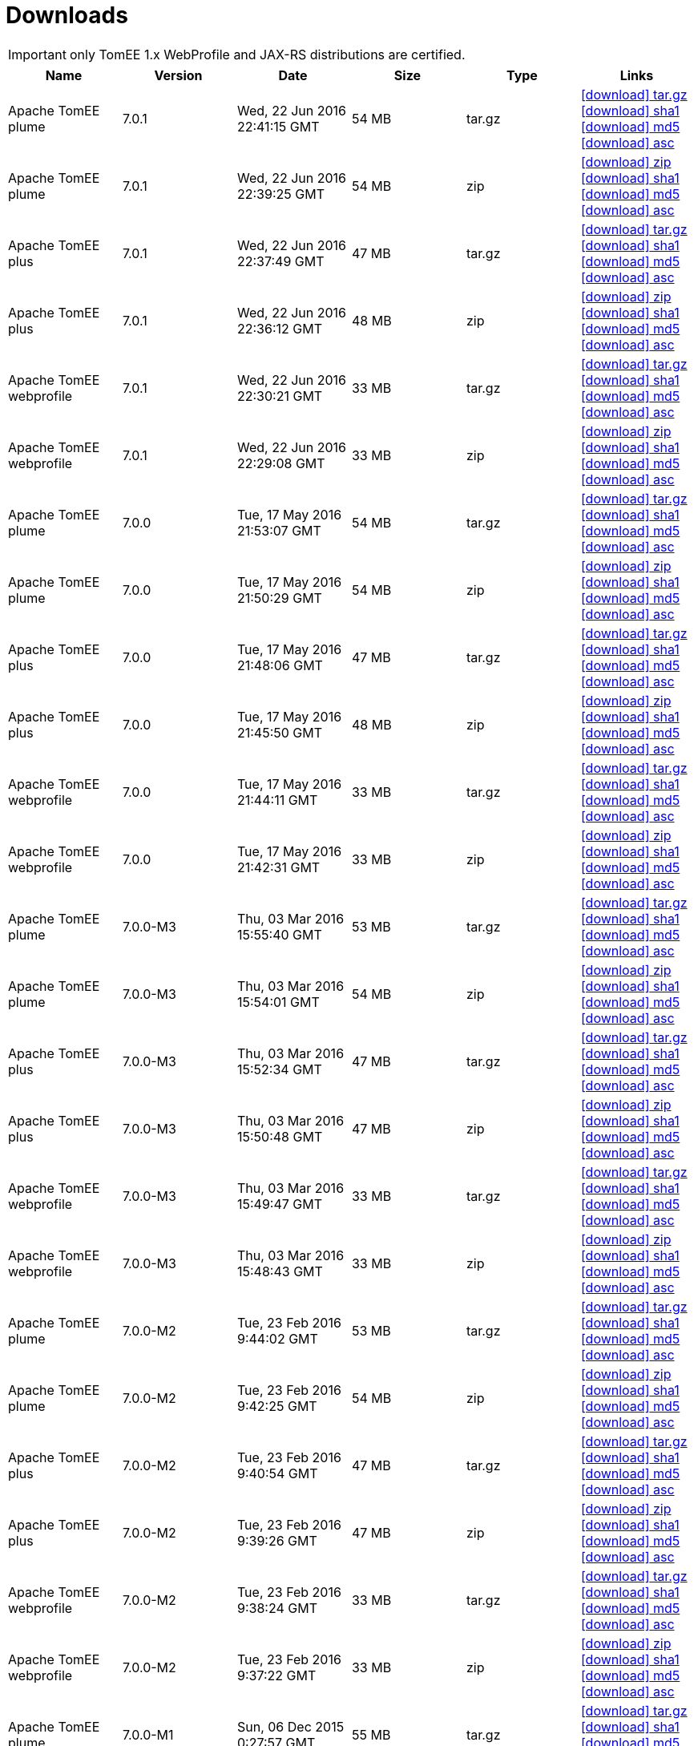 = Downloads
:jbake-date: 2015-04-05
:jbake-type: page
:jbake-status: published
:jbake-tomeepdf:
:icons: font

IMPORTANT: only TomEE 1.x WebProfile and JAX-RS distributions are certified.

[.table.table-bordered,options="header"]
|===
|Name|Version|Date|Size|Type|Links
|Apache TomEE plume|7.0.1|Wed, 22 Jun 2016 22:41:15 GMT|54 MB |tar.gz| http://repo.maven.apache.org/maven2/org/apache/tomee/apache-tomee/7.0.1/apache-tomee-7.0.1-plume.tar.gz[icon:download[] tar.gz] http://repo.maven.apache.org/maven2/org/apache/tomee/apache-tomee/7.0.1/apache-tomee-7.0.1-plume.tar.gz.sha1[icon:download[] sha1] http://repo.maven.apache.org/maven2/org/apache/tomee/apache-tomee/7.0.1/apache-tomee-7.0.1-plume.tar.gz.md5[icon:download[] md5] http://repo.maven.apache.org/maven2/org/apache/tomee/apache-tomee/7.0.1/apache-tomee-7.0.1-plume.tar.gz.asc[icon:download[] asc]
|Apache TomEE plume|7.0.1|Wed, 22 Jun 2016 22:39:25 GMT|54 MB |zip| http://repo.maven.apache.org/maven2/org/apache/tomee/apache-tomee/7.0.1/apache-tomee-7.0.1-plume.zip[icon:download[] zip] http://repo.maven.apache.org/maven2/org/apache/tomee/apache-tomee/7.0.1/apache-tomee-7.0.1-plume.zip.sha1[icon:download[] sha1] http://repo.maven.apache.org/maven2/org/apache/tomee/apache-tomee/7.0.1/apache-tomee-7.0.1-plume.zip.md5[icon:download[] md5] http://repo.maven.apache.org/maven2/org/apache/tomee/apache-tomee/7.0.1/apache-tomee-7.0.1-plume.zip.asc[icon:download[] asc]
|Apache TomEE plus|7.0.1|Wed, 22 Jun 2016 22:37:49 GMT|47 MB |tar.gz| http://repo.maven.apache.org/maven2/org/apache/tomee/apache-tomee/7.0.1/apache-tomee-7.0.1-plus.tar.gz[icon:download[] tar.gz] http://repo.maven.apache.org/maven2/org/apache/tomee/apache-tomee/7.0.1/apache-tomee-7.0.1-plus.tar.gz.sha1[icon:download[] sha1] http://repo.maven.apache.org/maven2/org/apache/tomee/apache-tomee/7.0.1/apache-tomee-7.0.1-plus.tar.gz.md5[icon:download[] md5] http://repo.maven.apache.org/maven2/org/apache/tomee/apache-tomee/7.0.1/apache-tomee-7.0.1-plus.tar.gz.asc[icon:download[] asc]
|Apache TomEE plus|7.0.1|Wed, 22 Jun 2016 22:36:12 GMT|48 MB |zip| http://repo.maven.apache.org/maven2/org/apache/tomee/apache-tomee/7.0.1/apache-tomee-7.0.1-plus.zip[icon:download[] zip] http://repo.maven.apache.org/maven2/org/apache/tomee/apache-tomee/7.0.1/apache-tomee-7.0.1-plus.zip.sha1[icon:download[] sha1] http://repo.maven.apache.org/maven2/org/apache/tomee/apache-tomee/7.0.1/apache-tomee-7.0.1-plus.zip.md5[icon:download[] md5] http://repo.maven.apache.org/maven2/org/apache/tomee/apache-tomee/7.0.1/apache-tomee-7.0.1-plus.zip.asc[icon:download[] asc]
|Apache TomEE webprofile|7.0.1|Wed, 22 Jun 2016 22:30:21 GMT|33 MB |tar.gz| http://repo.maven.apache.org/maven2/org/apache/tomee/apache-tomee/7.0.1/apache-tomee-7.0.1-webprofile.tar.gz[icon:download[] tar.gz] http://repo.maven.apache.org/maven2/org/apache/tomee/apache-tomee/7.0.1/apache-tomee-7.0.1-webprofile.tar.gz.sha1[icon:download[] sha1] http://repo.maven.apache.org/maven2/org/apache/tomee/apache-tomee/7.0.1/apache-tomee-7.0.1-webprofile.tar.gz.md5[icon:download[] md5] http://repo.maven.apache.org/maven2/org/apache/tomee/apache-tomee/7.0.1/apache-tomee-7.0.1-webprofile.tar.gz.asc[icon:download[] asc]
|Apache TomEE webprofile|7.0.1|Wed, 22 Jun 2016 22:29:08 GMT|33 MB |zip| http://repo.maven.apache.org/maven2/org/apache/tomee/apache-tomee/7.0.1/apache-tomee-7.0.1-webprofile.zip[icon:download[] zip] http://repo.maven.apache.org/maven2/org/apache/tomee/apache-tomee/7.0.1/apache-tomee-7.0.1-webprofile.zip.sha1[icon:download[] sha1] http://repo.maven.apache.org/maven2/org/apache/tomee/apache-tomee/7.0.1/apache-tomee-7.0.1-webprofile.zip.md5[icon:download[] md5] http://repo.maven.apache.org/maven2/org/apache/tomee/apache-tomee/7.0.1/apache-tomee-7.0.1-webprofile.zip.asc[icon:download[] asc]
|Apache TomEE plume|7.0.0|Tue, 17 May 2016 21:53:07 GMT|54 MB |tar.gz| http://repo.maven.apache.org/maven2/org/apache/tomee/apache-tomee/7.0.0/apache-tomee-7.0.0-plume.tar.gz[icon:download[] tar.gz] http://repo.maven.apache.org/maven2/org/apache/tomee/apache-tomee/7.0.0/apache-tomee-7.0.0-plume.tar.gz.sha1[icon:download[] sha1] http://repo.maven.apache.org/maven2/org/apache/tomee/apache-tomee/7.0.0/apache-tomee-7.0.0-plume.tar.gz.md5[icon:download[] md5] http://repo.maven.apache.org/maven2/org/apache/tomee/apache-tomee/7.0.0/apache-tomee-7.0.0-plume.tar.gz.asc[icon:download[] asc]
|Apache TomEE plume|7.0.0|Tue, 17 May 2016 21:50:29 GMT|54 MB |zip| http://repo.maven.apache.org/maven2/org/apache/tomee/apache-tomee/7.0.0/apache-tomee-7.0.0-plume.zip[icon:download[] zip] http://repo.maven.apache.org/maven2/org/apache/tomee/apache-tomee/7.0.0/apache-tomee-7.0.0-plume.zip.sha1[icon:download[] sha1] http://repo.maven.apache.org/maven2/org/apache/tomee/apache-tomee/7.0.0/apache-tomee-7.0.0-plume.zip.md5[icon:download[] md5] http://repo.maven.apache.org/maven2/org/apache/tomee/apache-tomee/7.0.0/apache-tomee-7.0.0-plume.zip.asc[icon:download[] asc]
|Apache TomEE plus|7.0.0|Tue, 17 May 2016 21:48:06 GMT|47 MB |tar.gz| http://repo.maven.apache.org/maven2/org/apache/tomee/apache-tomee/7.0.0/apache-tomee-7.0.0-plus.tar.gz[icon:download[] tar.gz] http://repo.maven.apache.org/maven2/org/apache/tomee/apache-tomee/7.0.0/apache-tomee-7.0.0-plus.tar.gz.sha1[icon:download[] sha1] http://repo.maven.apache.org/maven2/org/apache/tomee/apache-tomee/7.0.0/apache-tomee-7.0.0-plus.tar.gz.md5[icon:download[] md5] http://repo.maven.apache.org/maven2/org/apache/tomee/apache-tomee/7.0.0/apache-tomee-7.0.0-plus.tar.gz.asc[icon:download[] asc]
|Apache TomEE plus|7.0.0|Tue, 17 May 2016 21:45:50 GMT|48 MB |zip| http://repo.maven.apache.org/maven2/org/apache/tomee/apache-tomee/7.0.0/apache-tomee-7.0.0-plus.zip[icon:download[] zip] http://repo.maven.apache.org/maven2/org/apache/tomee/apache-tomee/7.0.0/apache-tomee-7.0.0-plus.zip.sha1[icon:download[] sha1] http://repo.maven.apache.org/maven2/org/apache/tomee/apache-tomee/7.0.0/apache-tomee-7.0.0-plus.zip.md5[icon:download[] md5] http://repo.maven.apache.org/maven2/org/apache/tomee/apache-tomee/7.0.0/apache-tomee-7.0.0-plus.zip.asc[icon:download[] asc]
|Apache TomEE webprofile|7.0.0|Tue, 17 May 2016 21:44:11 GMT|33 MB |tar.gz| http://repo.maven.apache.org/maven2/org/apache/tomee/apache-tomee/7.0.0/apache-tomee-7.0.0-webprofile.tar.gz[icon:download[] tar.gz] http://repo.maven.apache.org/maven2/org/apache/tomee/apache-tomee/7.0.0/apache-tomee-7.0.0-webprofile.tar.gz.sha1[icon:download[] sha1] http://repo.maven.apache.org/maven2/org/apache/tomee/apache-tomee/7.0.0/apache-tomee-7.0.0-webprofile.tar.gz.md5[icon:download[] md5] http://repo.maven.apache.org/maven2/org/apache/tomee/apache-tomee/7.0.0/apache-tomee-7.0.0-webprofile.tar.gz.asc[icon:download[] asc]
|Apache TomEE webprofile|7.0.0|Tue, 17 May 2016 21:42:31 GMT|33 MB |zip| http://repo.maven.apache.org/maven2/org/apache/tomee/apache-tomee/7.0.0/apache-tomee-7.0.0-webprofile.zip[icon:download[] zip] http://repo.maven.apache.org/maven2/org/apache/tomee/apache-tomee/7.0.0/apache-tomee-7.0.0-webprofile.zip.sha1[icon:download[] sha1] http://repo.maven.apache.org/maven2/org/apache/tomee/apache-tomee/7.0.0/apache-tomee-7.0.0-webprofile.zip.md5[icon:download[] md5] http://repo.maven.apache.org/maven2/org/apache/tomee/apache-tomee/7.0.0/apache-tomee-7.0.0-webprofile.zip.asc[icon:download[] asc]
|Apache TomEE plume|7.0.0-M3|Thu, 03 Mar 2016 15:55:40 GMT|53 MB |tar.gz| http://repo.maven.apache.org/maven2/org/apache/tomee/apache-tomee/7.0.0-M3/apache-tomee-7.0.0-M3-plume.tar.gz[icon:download[] tar.gz] http://repo.maven.apache.org/maven2/org/apache/tomee/apache-tomee/7.0.0-M3/apache-tomee-7.0.0-M3-plume.tar.gz.sha1[icon:download[] sha1] http://repo.maven.apache.org/maven2/org/apache/tomee/apache-tomee/7.0.0-M3/apache-tomee-7.0.0-M3-plume.tar.gz.md5[icon:download[] md5] http://repo.maven.apache.org/maven2/org/apache/tomee/apache-tomee/7.0.0-M3/apache-tomee-7.0.0-M3-plume.tar.gz.asc[icon:download[] asc]
|Apache TomEE plume|7.0.0-M3|Thu, 03 Mar 2016 15:54:01 GMT|54 MB |zip| http://repo.maven.apache.org/maven2/org/apache/tomee/apache-tomee/7.0.0-M3/apache-tomee-7.0.0-M3-plume.zip[icon:download[] zip] http://repo.maven.apache.org/maven2/org/apache/tomee/apache-tomee/7.0.0-M3/apache-tomee-7.0.0-M3-plume.zip.sha1[icon:download[] sha1] http://repo.maven.apache.org/maven2/org/apache/tomee/apache-tomee/7.0.0-M3/apache-tomee-7.0.0-M3-plume.zip.md5[icon:download[] md5] http://repo.maven.apache.org/maven2/org/apache/tomee/apache-tomee/7.0.0-M3/apache-tomee-7.0.0-M3-plume.zip.asc[icon:download[] asc]
|Apache TomEE plus|7.0.0-M3|Thu, 03 Mar 2016 15:52:34 GMT|47 MB |tar.gz| http://repo.maven.apache.org/maven2/org/apache/tomee/apache-tomee/7.0.0-M3/apache-tomee-7.0.0-M3-plus.tar.gz[icon:download[] tar.gz] http://repo.maven.apache.org/maven2/org/apache/tomee/apache-tomee/7.0.0-M3/apache-tomee-7.0.0-M3-plus.tar.gz.sha1[icon:download[] sha1] http://repo.maven.apache.org/maven2/org/apache/tomee/apache-tomee/7.0.0-M3/apache-tomee-7.0.0-M3-plus.tar.gz.md5[icon:download[] md5] http://repo.maven.apache.org/maven2/org/apache/tomee/apache-tomee/7.0.0-M3/apache-tomee-7.0.0-M3-plus.tar.gz.asc[icon:download[] asc]
|Apache TomEE plus|7.0.0-M3|Thu, 03 Mar 2016 15:50:48 GMT|47 MB |zip| http://repo.maven.apache.org/maven2/org/apache/tomee/apache-tomee/7.0.0-M3/apache-tomee-7.0.0-M3-plus.zip[icon:download[] zip] http://repo.maven.apache.org/maven2/org/apache/tomee/apache-tomee/7.0.0-M3/apache-tomee-7.0.0-M3-plus.zip.sha1[icon:download[] sha1] http://repo.maven.apache.org/maven2/org/apache/tomee/apache-tomee/7.0.0-M3/apache-tomee-7.0.0-M3-plus.zip.md5[icon:download[] md5] http://repo.maven.apache.org/maven2/org/apache/tomee/apache-tomee/7.0.0-M3/apache-tomee-7.0.0-M3-plus.zip.asc[icon:download[] asc]
|Apache TomEE webprofile|7.0.0-M3|Thu, 03 Mar 2016 15:49:47 GMT|33 MB |tar.gz| http://repo.maven.apache.org/maven2/org/apache/tomee/apache-tomee/7.0.0-M3/apache-tomee-7.0.0-M3-webprofile.tar.gz[icon:download[] tar.gz] http://repo.maven.apache.org/maven2/org/apache/tomee/apache-tomee/7.0.0-M3/apache-tomee-7.0.0-M3-webprofile.tar.gz.sha1[icon:download[] sha1] http://repo.maven.apache.org/maven2/org/apache/tomee/apache-tomee/7.0.0-M3/apache-tomee-7.0.0-M3-webprofile.tar.gz.md5[icon:download[] md5] http://repo.maven.apache.org/maven2/org/apache/tomee/apache-tomee/7.0.0-M3/apache-tomee-7.0.0-M3-webprofile.tar.gz.asc[icon:download[] asc]
|Apache TomEE webprofile|7.0.0-M3|Thu, 03 Mar 2016 15:48:43 GMT|33 MB |zip| http://repo.maven.apache.org/maven2/org/apache/tomee/apache-tomee/7.0.0-M3/apache-tomee-7.0.0-M3-webprofile.zip[icon:download[] zip] http://repo.maven.apache.org/maven2/org/apache/tomee/apache-tomee/7.0.0-M3/apache-tomee-7.0.0-M3-webprofile.zip.sha1[icon:download[] sha1] http://repo.maven.apache.org/maven2/org/apache/tomee/apache-tomee/7.0.0-M3/apache-tomee-7.0.0-M3-webprofile.zip.md5[icon:download[] md5] http://repo.maven.apache.org/maven2/org/apache/tomee/apache-tomee/7.0.0-M3/apache-tomee-7.0.0-M3-webprofile.zip.asc[icon:download[] asc]
|Apache TomEE plume|7.0.0-M2|Tue, 23 Feb 2016 9:44:02 GMT|53 MB |tar.gz| http://repo.maven.apache.org/maven2/org/apache/tomee/apache-tomee/7.0.0-M2/apache-tomee-7.0.0-M2-plume.tar.gz[icon:download[] tar.gz] http://repo.maven.apache.org/maven2/org/apache/tomee/apache-tomee/7.0.0-M2/apache-tomee-7.0.0-M2-plume.tar.gz.sha1[icon:download[] sha1] http://repo.maven.apache.org/maven2/org/apache/tomee/apache-tomee/7.0.0-M2/apache-tomee-7.0.0-M2-plume.tar.gz.md5[icon:download[] md5] http://repo.maven.apache.org/maven2/org/apache/tomee/apache-tomee/7.0.0-M2/apache-tomee-7.0.0-M2-plume.tar.gz.asc[icon:download[] asc]
|Apache TomEE plume|7.0.0-M2|Tue, 23 Feb 2016 9:42:25 GMT|54 MB |zip| http://repo.maven.apache.org/maven2/org/apache/tomee/apache-tomee/7.0.0-M2/apache-tomee-7.0.0-M2-plume.zip[icon:download[] zip] http://repo.maven.apache.org/maven2/org/apache/tomee/apache-tomee/7.0.0-M2/apache-tomee-7.0.0-M2-plume.zip.sha1[icon:download[] sha1] http://repo.maven.apache.org/maven2/org/apache/tomee/apache-tomee/7.0.0-M2/apache-tomee-7.0.0-M2-plume.zip.md5[icon:download[] md5] http://repo.maven.apache.org/maven2/org/apache/tomee/apache-tomee/7.0.0-M2/apache-tomee-7.0.0-M2-plume.zip.asc[icon:download[] asc]
|Apache TomEE plus|7.0.0-M2|Tue, 23 Feb 2016 9:40:54 GMT|47 MB |tar.gz| http://repo.maven.apache.org/maven2/org/apache/tomee/apache-tomee/7.0.0-M2/apache-tomee-7.0.0-M2-plus.tar.gz[icon:download[] tar.gz] http://repo.maven.apache.org/maven2/org/apache/tomee/apache-tomee/7.0.0-M2/apache-tomee-7.0.0-M2-plus.tar.gz.sha1[icon:download[] sha1] http://repo.maven.apache.org/maven2/org/apache/tomee/apache-tomee/7.0.0-M2/apache-tomee-7.0.0-M2-plus.tar.gz.md5[icon:download[] md5] http://repo.maven.apache.org/maven2/org/apache/tomee/apache-tomee/7.0.0-M2/apache-tomee-7.0.0-M2-plus.tar.gz.asc[icon:download[] asc]
|Apache TomEE plus|7.0.0-M2|Tue, 23 Feb 2016 9:39:26 GMT|47 MB |zip| http://repo.maven.apache.org/maven2/org/apache/tomee/apache-tomee/7.0.0-M2/apache-tomee-7.0.0-M2-plus.zip[icon:download[] zip] http://repo.maven.apache.org/maven2/org/apache/tomee/apache-tomee/7.0.0-M2/apache-tomee-7.0.0-M2-plus.zip.sha1[icon:download[] sha1] http://repo.maven.apache.org/maven2/org/apache/tomee/apache-tomee/7.0.0-M2/apache-tomee-7.0.0-M2-plus.zip.md5[icon:download[] md5] http://repo.maven.apache.org/maven2/org/apache/tomee/apache-tomee/7.0.0-M2/apache-tomee-7.0.0-M2-plus.zip.asc[icon:download[] asc]
|Apache TomEE webprofile|7.0.0-M2|Tue, 23 Feb 2016 9:38:24 GMT|33 MB |tar.gz| http://repo.maven.apache.org/maven2/org/apache/tomee/apache-tomee/7.0.0-M2/apache-tomee-7.0.0-M2-webprofile.tar.gz[icon:download[] tar.gz] http://repo.maven.apache.org/maven2/org/apache/tomee/apache-tomee/7.0.0-M2/apache-tomee-7.0.0-M2-webprofile.tar.gz.sha1[icon:download[] sha1] http://repo.maven.apache.org/maven2/org/apache/tomee/apache-tomee/7.0.0-M2/apache-tomee-7.0.0-M2-webprofile.tar.gz.md5[icon:download[] md5] http://repo.maven.apache.org/maven2/org/apache/tomee/apache-tomee/7.0.0-M2/apache-tomee-7.0.0-M2-webprofile.tar.gz.asc[icon:download[] asc]
|Apache TomEE webprofile|7.0.0-M2|Tue, 23 Feb 2016 9:37:22 GMT|33 MB |zip| http://repo.maven.apache.org/maven2/org/apache/tomee/apache-tomee/7.0.0-M2/apache-tomee-7.0.0-M2-webprofile.zip[icon:download[] zip] http://repo.maven.apache.org/maven2/org/apache/tomee/apache-tomee/7.0.0-M2/apache-tomee-7.0.0-M2-webprofile.zip.sha1[icon:download[] sha1] http://repo.maven.apache.org/maven2/org/apache/tomee/apache-tomee/7.0.0-M2/apache-tomee-7.0.0-M2-webprofile.zip.md5[icon:download[] md5] http://repo.maven.apache.org/maven2/org/apache/tomee/apache-tomee/7.0.0-M2/apache-tomee-7.0.0-M2-webprofile.zip.asc[icon:download[] asc]
|Apache TomEE plume|7.0.0-M1|Sun, 06 Dec 2015 0:27:57 GMT|55 MB |tar.gz| http://repo.maven.apache.org/maven2/org/apache/tomee/apache-tomee/7.0.0-M1/apache-tomee-7.0.0-M1-plume.tar.gz[icon:download[] tar.gz] http://repo.maven.apache.org/maven2/org/apache/tomee/apache-tomee/7.0.0-M1/apache-tomee-7.0.0-M1-plume.tar.gz.sha1[icon:download[] sha1] http://repo.maven.apache.org/maven2/org/apache/tomee/apache-tomee/7.0.0-M1/apache-tomee-7.0.0-M1-plume.tar.gz.md5[icon:download[] md5] http://repo.maven.apache.org/maven2/org/apache/tomee/apache-tomee/7.0.0-M1/apache-tomee-7.0.0-M1-plume.tar.gz.asc[icon:download[] asc]
|Apache TomEE plume|7.0.0-M1|Sun, 06 Dec 2015 0:19:48 GMT|55 MB |zip| http://repo.maven.apache.org/maven2/org/apache/tomee/apache-tomee/7.0.0-M1/apache-tomee-7.0.0-M1-plume.zip[icon:download[] zip] http://repo.maven.apache.org/maven2/org/apache/tomee/apache-tomee/7.0.0-M1/apache-tomee-7.0.0-M1-plume.zip.sha1[icon:download[] sha1] http://repo.maven.apache.org/maven2/org/apache/tomee/apache-tomee/7.0.0-M1/apache-tomee-7.0.0-M1-plume.zip.md5[icon:download[] md5] http://repo.maven.apache.org/maven2/org/apache/tomee/apache-tomee/7.0.0-M1/apache-tomee-7.0.0-M1-plume.zip.asc[icon:download[] asc]
|Apache TomEE plus|7.0.0-M1|Sun, 06 Dec 2015 0:12:32 GMT|49 MB |tar.gz| http://repo.maven.apache.org/maven2/org/apache/tomee/apache-tomee/7.0.0-M1/apache-tomee-7.0.0-M1-plus.tar.gz[icon:download[] tar.gz] http://repo.maven.apache.org/maven2/org/apache/tomee/apache-tomee/7.0.0-M1/apache-tomee-7.0.0-M1-plus.tar.gz.sha1[icon:download[] sha1] http://repo.maven.apache.org/maven2/org/apache/tomee/apache-tomee/7.0.0-M1/apache-tomee-7.0.0-M1-plus.tar.gz.md5[icon:download[] md5] http://repo.maven.apache.org/maven2/org/apache/tomee/apache-tomee/7.0.0-M1/apache-tomee-7.0.0-M1-plus.tar.gz.asc[icon:download[] asc]
|Apache TomEE plus|7.0.0-M1|Sun, 06 Dec 2015 0:05:03 GMT|49 MB |zip| http://repo.maven.apache.org/maven2/org/apache/tomee/apache-tomee/7.0.0-M1/apache-tomee-7.0.0-M1-plus.zip[icon:download[] zip] http://repo.maven.apache.org/maven2/org/apache/tomee/apache-tomee/7.0.0-M1/apache-tomee-7.0.0-M1-plus.zip.sha1[icon:download[] sha1] http://repo.maven.apache.org/maven2/org/apache/tomee/apache-tomee/7.0.0-M1/apache-tomee-7.0.0-M1-plus.zip.md5[icon:download[] md5] http://repo.maven.apache.org/maven2/org/apache/tomee/apache-tomee/7.0.0-M1/apache-tomee-7.0.0-M1-plus.zip.asc[icon:download[] asc]
|Apache TomEE webprofile|7.0.0-M1|Sun, 06 Dec 2015 0:00:04 GMT|33 MB |tar.gz| http://repo.maven.apache.org/maven2/org/apache/tomee/apache-tomee/7.0.0-M1/apache-tomee-7.0.0-M1-webprofile.tar.gz[icon:download[] tar.gz] http://repo.maven.apache.org/maven2/org/apache/tomee/apache-tomee/7.0.0-M1/apache-tomee-7.0.0-M1-webprofile.tar.gz.sha1[icon:download[] sha1] http://repo.maven.apache.org/maven2/org/apache/tomee/apache-tomee/7.0.0-M1/apache-tomee-7.0.0-M1-webprofile.tar.gz.md5[icon:download[] md5] http://repo.maven.apache.org/maven2/org/apache/tomee/apache-tomee/7.0.0-M1/apache-tomee-7.0.0-M1-webprofile.tar.gz.asc[icon:download[] asc]
|Apache TomEE webprofile|7.0.0-M1|Sat, 05 Dec 2015 23:55:06 GMT|33 MB |zip| http://repo.maven.apache.org/maven2/org/apache/tomee/apache-tomee/7.0.0-M1/apache-tomee-7.0.0-M1-webprofile.zip[icon:download[] zip] http://repo.maven.apache.org/maven2/org/apache/tomee/apache-tomee/7.0.0-M1/apache-tomee-7.0.0-M1-webprofile.zip.sha1[icon:download[] sha1] http://repo.maven.apache.org/maven2/org/apache/tomee/apache-tomee/7.0.0-M1/apache-tomee-7.0.0-M1-webprofile.zip.md5[icon:download[] md5] http://repo.maven.apache.org/maven2/org/apache/tomee/apache-tomee/7.0.0-M1/apache-tomee-7.0.0-M1-webprofile.zip.asc[icon:download[] asc]
|Apache TomEE plume|1.7.4|Fri, 04 Mar 2016 8:35:33 GMT|49 MB |tar.gz| http://repo.maven.apache.org/maven2/org/apache/openejb/apache-tomee/1.7.4/apache-tomee-1.7.4-plume.tar.gz[icon:download[] tar.gz] http://repo.maven.apache.org/maven2/org/apache/openejb/apache-tomee/1.7.4/apache-tomee-1.7.4-plume.tar.gz.sha1[icon:download[] sha1] http://repo.maven.apache.org/maven2/org/apache/openejb/apache-tomee/1.7.4/apache-tomee-1.7.4-plume.tar.gz.md5[icon:download[] md5] http://repo.maven.apache.org/maven2/org/apache/openejb/apache-tomee/1.7.4/apache-tomee-1.7.4-plume.tar.gz.asc[icon:download[] asc]
|Apache TomEE plume|1.7.4|Fri, 04 Mar 2016 8:34:03 GMT|49 MB |zip| http://repo.maven.apache.org/maven2/org/apache/openejb/apache-tomee/1.7.4/apache-tomee-1.7.4-plume.zip[icon:download[] zip] http://repo.maven.apache.org/maven2/org/apache/openejb/apache-tomee/1.7.4/apache-tomee-1.7.4-plume.zip.sha1[icon:download[] sha1] http://repo.maven.apache.org/maven2/org/apache/openejb/apache-tomee/1.7.4/apache-tomee-1.7.4-plume.zip.md5[icon:download[] md5] http://repo.maven.apache.org/maven2/org/apache/openejb/apache-tomee/1.7.4/apache-tomee-1.7.4-plume.zip.asc[icon:download[] asc]
|Apache TomEE plus|1.7.4|Fri, 04 Mar 2016 8:32:46 GMT|41 MB |tar.gz| http://repo.maven.apache.org/maven2/org/apache/openejb/apache-tomee/1.7.4/apache-tomee-1.7.4-plus.tar.gz[icon:download[] tar.gz] http://repo.maven.apache.org/maven2/org/apache/openejb/apache-tomee/1.7.4/apache-tomee-1.7.4-plus.tar.gz.sha1[icon:download[] sha1] http://repo.maven.apache.org/maven2/org/apache/openejb/apache-tomee/1.7.4/apache-tomee-1.7.4-plus.tar.gz.md5[icon:download[] md5] http://repo.maven.apache.org/maven2/org/apache/openejb/apache-tomee/1.7.4/apache-tomee-1.7.4-plus.tar.gz.asc[icon:download[] asc]
|Apache TomEE plus|1.7.4|Fri, 04 Mar 2016 8:31:29 GMT|42 MB |zip| http://repo.maven.apache.org/maven2/org/apache/openejb/apache-tomee/1.7.4/apache-tomee-1.7.4-plus.zip[icon:download[] zip] http://repo.maven.apache.org/maven2/org/apache/openejb/apache-tomee/1.7.4/apache-tomee-1.7.4-plus.zip.sha1[icon:download[] sha1] http://repo.maven.apache.org/maven2/org/apache/openejb/apache-tomee/1.7.4/apache-tomee-1.7.4-plus.zip.md5[icon:download[] md5] http://repo.maven.apache.org/maven2/org/apache/openejb/apache-tomee/1.7.4/apache-tomee-1.7.4-plus.zip.asc[icon:download[] asc]
|Apache TomEE jaxrs|1.7.4|Fri, 04 Mar 2016 8:30:27 GMT|33 MB |tar.gz| http://repo.maven.apache.org/maven2/org/apache/openejb/apache-tomee/1.7.4/apache-tomee-1.7.4-jaxrs.tar.gz[icon:download[] tar.gz] http://repo.maven.apache.org/maven2/org/apache/openejb/apache-tomee/1.7.4/apache-tomee-1.7.4-jaxrs.tar.gz.sha1[icon:download[] sha1] http://repo.maven.apache.org/maven2/org/apache/openejb/apache-tomee/1.7.4/apache-tomee-1.7.4-jaxrs.tar.gz.md5[icon:download[] md5] http://repo.maven.apache.org/maven2/org/apache/openejb/apache-tomee/1.7.4/apache-tomee-1.7.4-jaxrs.tar.gz.asc[icon:download[] asc]
|Apache TomEE jaxrs|1.7.4|Fri, 04 Mar 2016 8:29:24 GMT|33 MB |zip| http://repo.maven.apache.org/maven2/org/apache/openejb/apache-tomee/1.7.4/apache-tomee-1.7.4-jaxrs.zip[icon:download[] zip] http://repo.maven.apache.org/maven2/org/apache/openejb/apache-tomee/1.7.4/apache-tomee-1.7.4-jaxrs.zip.sha1[icon:download[] sha1] http://repo.maven.apache.org/maven2/org/apache/openejb/apache-tomee/1.7.4/apache-tomee-1.7.4-jaxrs.zip.md5[icon:download[] md5] http://repo.maven.apache.org/maven2/org/apache/openejb/apache-tomee/1.7.4/apache-tomee-1.7.4-jaxrs.zip.asc[icon:download[] asc]
|Apache TomEE webprofile|1.7.4|Fri, 04 Mar 2016 8:28:27 GMT|29 MB |tar.gz| http://repo.maven.apache.org/maven2/org/apache/openejb/apache-tomee/1.7.4/apache-tomee-1.7.4-webprofile.tar.gz[icon:download[] tar.gz] http://repo.maven.apache.org/maven2/org/apache/openejb/apache-tomee/1.7.4/apache-tomee-1.7.4-webprofile.tar.gz.sha1[icon:download[] sha1] http://repo.maven.apache.org/maven2/org/apache/openejb/apache-tomee/1.7.4/apache-tomee-1.7.4-webprofile.tar.gz.md5[icon:download[] md5] http://repo.maven.apache.org/maven2/org/apache/openejb/apache-tomee/1.7.4/apache-tomee-1.7.4-webprofile.tar.gz.asc[icon:download[] asc]
|Apache TomEE webprofile|1.7.4|Fri, 04 Mar 2016 8:27:32 GMT|30 MB |zip| http://repo.maven.apache.org/maven2/org/apache/openejb/apache-tomee/1.7.4/apache-tomee-1.7.4-webprofile.zip[icon:download[] zip] http://repo.maven.apache.org/maven2/org/apache/openejb/apache-tomee/1.7.4/apache-tomee-1.7.4-webprofile.zip.sha1[icon:download[] sha1] http://repo.maven.apache.org/maven2/org/apache/openejb/apache-tomee/1.7.4/apache-tomee-1.7.4-webprofile.zip.md5[icon:download[] md5] http://repo.maven.apache.org/maven2/org/apache/openejb/apache-tomee/1.7.4/apache-tomee-1.7.4-webprofile.zip.asc[icon:download[] asc]
|Apache TomEE plume|1.7.3|Fri, 04 Dec 2015 19:02:57 GMT|49 MB |tar.gz| http://repo.maven.apache.org/maven2/org/apache/openejb/apache-tomee/1.7.3/apache-tomee-1.7.3-plume.tar.gz[icon:download[] tar.gz] http://repo.maven.apache.org/maven2/org/apache/openejb/apache-tomee/1.7.3/apache-tomee-1.7.3-plume.tar.gz.sha1[icon:download[] sha1] http://repo.maven.apache.org/maven2/org/apache/openejb/apache-tomee/1.7.3/apache-tomee-1.7.3-plume.tar.gz.md5[icon:download[] md5] http://repo.maven.apache.org/maven2/org/apache/openejb/apache-tomee/1.7.3/apache-tomee-1.7.3-plume.tar.gz.asc[icon:download[] asc]
|Apache TomEE plume|1.7.3|Fri, 04 Dec 2015 18:55:31 GMT|49 MB |zip| http://repo.maven.apache.org/maven2/org/apache/openejb/apache-tomee/1.7.3/apache-tomee-1.7.3-plume.zip[icon:download[] zip] http://repo.maven.apache.org/maven2/org/apache/openejb/apache-tomee/1.7.3/apache-tomee-1.7.3-plume.zip.sha1[icon:download[] sha1] http://repo.maven.apache.org/maven2/org/apache/openejb/apache-tomee/1.7.3/apache-tomee-1.7.3-plume.zip.md5[icon:download[] md5] http://repo.maven.apache.org/maven2/org/apache/openejb/apache-tomee/1.7.3/apache-tomee-1.7.3-plume.zip.asc[icon:download[] asc]
|Apache TomEE plus|1.7.3|Fri, 04 Dec 2015 18:49:30 GMT|41 MB |tar.gz| http://repo.maven.apache.org/maven2/org/apache/openejb/apache-tomee/1.7.3/apache-tomee-1.7.3-plus.tar.gz[icon:download[] tar.gz] http://repo.maven.apache.org/maven2/org/apache/openejb/apache-tomee/1.7.3/apache-tomee-1.7.3-plus.tar.gz.sha1[icon:download[] sha1] http://repo.maven.apache.org/maven2/org/apache/openejb/apache-tomee/1.7.3/apache-tomee-1.7.3-plus.tar.gz.md5[icon:download[] md5] http://repo.maven.apache.org/maven2/org/apache/openejb/apache-tomee/1.7.3/apache-tomee-1.7.3-plus.tar.gz.asc[icon:download[] asc]
|Apache TomEE plus|1.7.3|Fri, 04 Dec 2015 18:43:26 GMT|42 MB |zip| http://repo.maven.apache.org/maven2/org/apache/openejb/apache-tomee/1.7.3/apache-tomee-1.7.3-plus.zip[icon:download[] zip] http://repo.maven.apache.org/maven2/org/apache/openejb/apache-tomee/1.7.3/apache-tomee-1.7.3-plus.zip.sha1[icon:download[] sha1] http://repo.maven.apache.org/maven2/org/apache/openejb/apache-tomee/1.7.3/apache-tomee-1.7.3-plus.zip.md5[icon:download[] md5] http://repo.maven.apache.org/maven2/org/apache/openejb/apache-tomee/1.7.3/apache-tomee-1.7.3-plus.zip.asc[icon:download[] asc]
|Apache TomEE jaxrs|1.7.3|Fri, 04 Dec 2015 18:38:33 GMT|32 MB |tar.gz| http://repo.maven.apache.org/maven2/org/apache/openejb/apache-tomee/1.7.3/apache-tomee-1.7.3-jaxrs.tar.gz[icon:download[] tar.gz] http://repo.maven.apache.org/maven2/org/apache/openejb/apache-tomee/1.7.3/apache-tomee-1.7.3-jaxrs.tar.gz.sha1[icon:download[] sha1] http://repo.maven.apache.org/maven2/org/apache/openejb/apache-tomee/1.7.3/apache-tomee-1.7.3-jaxrs.tar.gz.md5[icon:download[] md5] http://repo.maven.apache.org/maven2/org/apache/openejb/apache-tomee/1.7.3/apache-tomee-1.7.3-jaxrs.tar.gz.asc[icon:download[] asc]
|Apache TomEE jaxrs|1.7.3|Fri, 04 Dec 2015 18:33:41 GMT|33 MB |zip| http://repo.maven.apache.org/maven2/org/apache/openejb/apache-tomee/1.7.3/apache-tomee-1.7.3-jaxrs.zip[icon:download[] zip] http://repo.maven.apache.org/maven2/org/apache/openejb/apache-tomee/1.7.3/apache-tomee-1.7.3-jaxrs.zip.sha1[icon:download[] sha1] http://repo.maven.apache.org/maven2/org/apache/openejb/apache-tomee/1.7.3/apache-tomee-1.7.3-jaxrs.zip.md5[icon:download[] md5] http://repo.maven.apache.org/maven2/org/apache/openejb/apache-tomee/1.7.3/apache-tomee-1.7.3-jaxrs.zip.asc[icon:download[] asc]
|Apache TomEE webprofile|1.7.3|Fri, 04 Dec 2015 18:29:15 GMT|29 MB |tar.gz| http://repo.maven.apache.org/maven2/org/apache/openejb/apache-tomee/1.7.3/apache-tomee-1.7.3-webprofile.tar.gz[icon:download[] tar.gz] http://repo.maven.apache.org/maven2/org/apache/openejb/apache-tomee/1.7.3/apache-tomee-1.7.3-webprofile.tar.gz.sha1[icon:download[] sha1] http://repo.maven.apache.org/maven2/org/apache/openejb/apache-tomee/1.7.3/apache-tomee-1.7.3-webprofile.tar.gz.md5[icon:download[] md5] http://repo.maven.apache.org/maven2/org/apache/openejb/apache-tomee/1.7.3/apache-tomee-1.7.3-webprofile.tar.gz.asc[icon:download[] asc]
|Apache TomEE webprofile|1.7.3|Fri, 04 Dec 2015 18:24:39 GMT|29 MB |zip| http://repo.maven.apache.org/maven2/org/apache/openejb/apache-tomee/1.7.3/apache-tomee-1.7.3-webprofile.zip[icon:download[] zip] http://repo.maven.apache.org/maven2/org/apache/openejb/apache-tomee/1.7.3/apache-tomee-1.7.3-webprofile.zip.sha1[icon:download[] sha1] http://repo.maven.apache.org/maven2/org/apache/openejb/apache-tomee/1.7.3/apache-tomee-1.7.3-webprofile.zip.md5[icon:download[] md5] http://repo.maven.apache.org/maven2/org/apache/openejb/apache-tomee/1.7.3/apache-tomee-1.7.3-webprofile.zip.asc[icon:download[] asc]
|Apache TomEE plume|1.7.2|Sun, 17 May 2015 22:19:18 GMT|48 MB |tar.gz| http://repo.maven.apache.org/maven2/org/apache/openejb/apache-tomee/1.7.2/apache-tomee-1.7.2-plume.tar.gz[icon:download[] tar.gz] http://repo.maven.apache.org/maven2/org/apache/openejb/apache-tomee/1.7.2/apache-tomee-1.7.2-plume.tar.gz.sha1[icon:download[] sha1] http://repo.maven.apache.org/maven2/org/apache/openejb/apache-tomee/1.7.2/apache-tomee-1.7.2-plume.tar.gz.md5[icon:download[] md5] http://repo.maven.apache.org/maven2/org/apache/openejb/apache-tomee/1.7.2/apache-tomee-1.7.2-plume.tar.gz.asc[icon:download[] asc]
|Apache TomEE plume|1.7.2|Sun, 17 May 2015 22:19:13 GMT|49 MB |zip| http://repo.maven.apache.org/maven2/org/apache/openejb/apache-tomee/1.7.2/apache-tomee-1.7.2-plume.zip[icon:download[] zip] http://repo.maven.apache.org/maven2/org/apache/openejb/apache-tomee/1.7.2/apache-tomee-1.7.2-plume.zip.sha1[icon:download[] sha1] http://repo.maven.apache.org/maven2/org/apache/openejb/apache-tomee/1.7.2/apache-tomee-1.7.2-plume.zip.md5[icon:download[] md5] http://repo.maven.apache.org/maven2/org/apache/openejb/apache-tomee/1.7.2/apache-tomee-1.7.2-plume.zip.asc[icon:download[] asc]
|Apache TomEE plus|1.7.2|Sun, 17 May 2015 22:19:09 GMT|41 MB |tar.gz| http://repo.maven.apache.org/maven2/org/apache/openejb/apache-tomee/1.7.2/apache-tomee-1.7.2-plus.tar.gz[icon:download[] tar.gz] http://repo.maven.apache.org/maven2/org/apache/openejb/apache-tomee/1.7.2/apache-tomee-1.7.2-plus.tar.gz.sha1[icon:download[] sha1] http://repo.maven.apache.org/maven2/org/apache/openejb/apache-tomee/1.7.2/apache-tomee-1.7.2-plus.tar.gz.md5[icon:download[] md5] http://repo.maven.apache.org/maven2/org/apache/openejb/apache-tomee/1.7.2/apache-tomee-1.7.2-plus.tar.gz.asc[icon:download[] asc]
|Apache TomEE plus|1.7.2|Sun, 17 May 2015 22:19:02 GMT|41 MB |zip| http://repo.maven.apache.org/maven2/org/apache/openejb/apache-tomee/1.7.2/apache-tomee-1.7.2-plus.zip[icon:download[] zip] http://repo.maven.apache.org/maven2/org/apache/openejb/apache-tomee/1.7.2/apache-tomee-1.7.2-plus.zip.sha1[icon:download[] sha1] http://repo.maven.apache.org/maven2/org/apache/openejb/apache-tomee/1.7.2/apache-tomee-1.7.2-plus.zip.md5[icon:download[] md5] http://repo.maven.apache.org/maven2/org/apache/openejb/apache-tomee/1.7.2/apache-tomee-1.7.2-plus.zip.asc[icon:download[] asc]
|Apache TomEE jaxrs|1.7.2|Sun, 17 May 2015 22:18:56 GMT|32 MB |tar.gz| http://repo.maven.apache.org/maven2/org/apache/openejb/apache-tomee/1.7.2/apache-tomee-1.7.2-jaxrs.tar.gz[icon:download[] tar.gz] http://repo.maven.apache.org/maven2/org/apache/openejb/apache-tomee/1.7.2/apache-tomee-1.7.2-jaxrs.tar.gz.sha1[icon:download[] sha1] http://repo.maven.apache.org/maven2/org/apache/openejb/apache-tomee/1.7.2/apache-tomee-1.7.2-jaxrs.tar.gz.md5[icon:download[] md5] http://repo.maven.apache.org/maven2/org/apache/openejb/apache-tomee/1.7.2/apache-tomee-1.7.2-jaxrs.tar.gz.asc[icon:download[] asc]
|Apache TomEE jaxrs|1.7.2|Sun, 17 May 2015 22:18:50 GMT|32 MB |zip| http://repo.maven.apache.org/maven2/org/apache/openejb/apache-tomee/1.7.2/apache-tomee-1.7.2-jaxrs.zip[icon:download[] zip] http://repo.maven.apache.org/maven2/org/apache/openejb/apache-tomee/1.7.2/apache-tomee-1.7.2-jaxrs.zip.sha1[icon:download[] sha1] http://repo.maven.apache.org/maven2/org/apache/openejb/apache-tomee/1.7.2/apache-tomee-1.7.2-jaxrs.zip.md5[icon:download[] md5] http://repo.maven.apache.org/maven2/org/apache/openejb/apache-tomee/1.7.2/apache-tomee-1.7.2-jaxrs.zip.asc[icon:download[] asc]
|Apache TomEE webprofile|1.7.2|Sun, 17 May 2015 22:18:43 GMT|29 MB |tar.gz| http://repo.maven.apache.org/maven2/org/apache/openejb/apache-tomee/1.7.2/apache-tomee-1.7.2-webprofile.tar.gz[icon:download[] tar.gz] http://repo.maven.apache.org/maven2/org/apache/openejb/apache-tomee/1.7.2/apache-tomee-1.7.2-webprofile.tar.gz.sha1[icon:download[] sha1] http://repo.maven.apache.org/maven2/org/apache/openejb/apache-tomee/1.7.2/apache-tomee-1.7.2-webprofile.tar.gz.md5[icon:download[] md5] http://repo.maven.apache.org/maven2/org/apache/openejb/apache-tomee/1.7.2/apache-tomee-1.7.2-webprofile.tar.gz.asc[icon:download[] asc]
|Apache TomEE webprofile|1.7.2|Sun, 17 May 2015 22:18:34 GMT|29 MB |zip| http://repo.maven.apache.org/maven2/org/apache/openejb/apache-tomee/1.7.2/apache-tomee-1.7.2-webprofile.zip[icon:download[] zip] http://repo.maven.apache.org/maven2/org/apache/openejb/apache-tomee/1.7.2/apache-tomee-1.7.2-webprofile.zip.sha1[icon:download[] sha1] http://repo.maven.apache.org/maven2/org/apache/openejb/apache-tomee/1.7.2/apache-tomee-1.7.2-webprofile.zip.md5[icon:download[] md5] http://repo.maven.apache.org/maven2/org/apache/openejb/apache-tomee/1.7.2/apache-tomee-1.7.2-webprofile.zip.asc[icon:download[] asc]
|Apache TomEE plume|1.7.1|Fri, 12 Sep 2014 12:36:48 GMT|48 MB |tar.gz| http://repo.maven.apache.org/maven2/org/apache/openejb/apache-tomee/1.7.1/apache-tomee-1.7.1-plume.tar.gz[icon:download[] tar.gz] http://repo.maven.apache.org/maven2/org/apache/openejb/apache-tomee/1.7.1/apache-tomee-1.7.1-plume.tar.gz.sha1[icon:download[] sha1] http://repo.maven.apache.org/maven2/org/apache/openejb/apache-tomee/1.7.1/apache-tomee-1.7.1-plume.tar.gz.md5[icon:download[] md5] http://repo.maven.apache.org/maven2/org/apache/openejb/apache-tomee/1.7.1/apache-tomee-1.7.1-plume.tar.gz.asc[icon:download[] asc]
|Apache TomEE plume|1.7.1|Fri, 12 Sep 2014 12:33:01 GMT|48 MB |zip| http://repo.maven.apache.org/maven2/org/apache/openejb/apache-tomee/1.7.1/apache-tomee-1.7.1-plume.zip[icon:download[] zip] http://repo.maven.apache.org/maven2/org/apache/openejb/apache-tomee/1.7.1/apache-tomee-1.7.1-plume.zip.sha1[icon:download[] sha1] http://repo.maven.apache.org/maven2/org/apache/openejb/apache-tomee/1.7.1/apache-tomee-1.7.1-plume.zip.md5[icon:download[] md5] http://repo.maven.apache.org/maven2/org/apache/openejb/apache-tomee/1.7.1/apache-tomee-1.7.1-plume.zip.asc[icon:download[] asc]
|Apache TomEE plus|1.7.1|Fri, 12 Sep 2014 12:29:54 GMT|41 MB |tar.gz| http://repo.maven.apache.org/maven2/org/apache/openejb/apache-tomee/1.7.1/apache-tomee-1.7.1-plus.tar.gz[icon:download[] tar.gz] http://repo.maven.apache.org/maven2/org/apache/openejb/apache-tomee/1.7.1/apache-tomee-1.7.1-plus.tar.gz.sha1[icon:download[] sha1] http://repo.maven.apache.org/maven2/org/apache/openejb/apache-tomee/1.7.1/apache-tomee-1.7.1-plus.tar.gz.md5[icon:download[] md5] http://repo.maven.apache.org/maven2/org/apache/openejb/apache-tomee/1.7.1/apache-tomee-1.7.1-plus.tar.gz.asc[icon:download[] asc]
|Apache TomEE plus|1.7.1|Fri, 12 Sep 2014 12:26:42 GMT|41 MB |zip| http://repo.maven.apache.org/maven2/org/apache/openejb/apache-tomee/1.7.1/apache-tomee-1.7.1-plus.zip[icon:download[] zip] http://repo.maven.apache.org/maven2/org/apache/openejb/apache-tomee/1.7.1/apache-tomee-1.7.1-plus.zip.sha1[icon:download[] sha1] http://repo.maven.apache.org/maven2/org/apache/openejb/apache-tomee/1.7.1/apache-tomee-1.7.1-plus.zip.md5[icon:download[] md5] http://repo.maven.apache.org/maven2/org/apache/openejb/apache-tomee/1.7.1/apache-tomee-1.7.1-plus.zip.asc[icon:download[] asc]
|Apache TomEE jaxrs|1.7.1|Fri, 12 Sep 2014 12:24:08 GMT|32 MB |tar.gz| http://repo.maven.apache.org/maven2/org/apache/openejb/apache-tomee/1.7.1/apache-tomee-1.7.1-jaxrs.tar.gz[icon:download[] tar.gz] http://repo.maven.apache.org/maven2/org/apache/openejb/apache-tomee/1.7.1/apache-tomee-1.7.1-jaxrs.tar.gz.sha1[icon:download[] sha1] http://repo.maven.apache.org/maven2/org/apache/openejb/apache-tomee/1.7.1/apache-tomee-1.7.1-jaxrs.tar.gz.md5[icon:download[] md5] http://repo.maven.apache.org/maven2/org/apache/openejb/apache-tomee/1.7.1/apache-tomee-1.7.1-jaxrs.tar.gz.asc[icon:download[] asc]
|Apache TomEE jaxrs|1.7.1|Fri, 12 Sep 2014 12:21:36 GMT|32 MB |zip| http://repo.maven.apache.org/maven2/org/apache/openejb/apache-tomee/1.7.1/apache-tomee-1.7.1-jaxrs.zip[icon:download[] zip] http://repo.maven.apache.org/maven2/org/apache/openejb/apache-tomee/1.7.1/apache-tomee-1.7.1-jaxrs.zip.sha1[icon:download[] sha1] http://repo.maven.apache.org/maven2/org/apache/openejb/apache-tomee/1.7.1/apache-tomee-1.7.1-jaxrs.zip.md5[icon:download[] md5] http://repo.maven.apache.org/maven2/org/apache/openejb/apache-tomee/1.7.1/apache-tomee-1.7.1-jaxrs.zip.asc[icon:download[] asc]
|Apache TomEE webprofile|1.7.1|Fri, 12 Sep 2014 12:19:16 GMT|29 MB |tar.gz| http://repo.maven.apache.org/maven2/org/apache/openejb/apache-tomee/1.7.1/apache-tomee-1.7.1-webprofile.tar.gz[icon:download[] tar.gz] http://repo.maven.apache.org/maven2/org/apache/openejb/apache-tomee/1.7.1/apache-tomee-1.7.1-webprofile.tar.gz.sha1[icon:download[] sha1] http://repo.maven.apache.org/maven2/org/apache/openejb/apache-tomee/1.7.1/apache-tomee-1.7.1-webprofile.tar.gz.md5[icon:download[] md5] http://repo.maven.apache.org/maven2/org/apache/openejb/apache-tomee/1.7.1/apache-tomee-1.7.1-webprofile.tar.gz.asc[icon:download[] asc]
|Apache TomEE webprofile|1.7.1|Fri, 12 Sep 2014 12:16:53 GMT|29 MB |zip| http://repo.maven.apache.org/maven2/org/apache/openejb/apache-tomee/1.7.1/apache-tomee-1.7.1-webprofile.zip[icon:download[] zip] http://repo.maven.apache.org/maven2/org/apache/openejb/apache-tomee/1.7.1/apache-tomee-1.7.1-webprofile.zip.sha1[icon:download[] sha1] http://repo.maven.apache.org/maven2/org/apache/openejb/apache-tomee/1.7.1/apache-tomee-1.7.1-webprofile.zip.md5[icon:download[] md5] http://repo.maven.apache.org/maven2/org/apache/openejb/apache-tomee/1.7.1/apache-tomee-1.7.1-webprofile.zip.asc[icon:download[] asc]
|Apache TomEE plume|1.7.0|Sat, 09 Aug 2014 23:32:29 GMT|48 MB |tar.gz| http://repo.maven.apache.org/maven2/org/apache/openejb/apache-tomee/1.7.0/apache-tomee-1.7.0-plume.tar.gz[icon:download[] tar.gz] http://repo.maven.apache.org/maven2/org/apache/openejb/apache-tomee/1.7.0/apache-tomee-1.7.0-plume.tar.gz.sha1[icon:download[] sha1] http://repo.maven.apache.org/maven2/org/apache/openejb/apache-tomee/1.7.0/apache-tomee-1.7.0-plume.tar.gz.md5[icon:download[] md5] http://repo.maven.apache.org/maven2/org/apache/openejb/apache-tomee/1.7.0/apache-tomee-1.7.0-plume.tar.gz.asc[icon:download[] asc]
|Apache TomEE plume|1.7.0|Sat, 09 Aug 2014 23:28:50 GMT|48 MB |zip| http://repo.maven.apache.org/maven2/org/apache/openejb/apache-tomee/1.7.0/apache-tomee-1.7.0-plume.zip[icon:download[] zip] http://repo.maven.apache.org/maven2/org/apache/openejb/apache-tomee/1.7.0/apache-tomee-1.7.0-plume.zip.sha1[icon:download[] sha1] http://repo.maven.apache.org/maven2/org/apache/openejb/apache-tomee/1.7.0/apache-tomee-1.7.0-plume.zip.md5[icon:download[] md5] http://repo.maven.apache.org/maven2/org/apache/openejb/apache-tomee/1.7.0/apache-tomee-1.7.0-plume.zip.asc[icon:download[] asc]
|Apache TomEE plus|1.7.0|Sat, 09 Aug 2014 23:25:44 GMT|41 MB |tar.gz| http://repo.maven.apache.org/maven2/org/apache/openejb/apache-tomee/1.7.0/apache-tomee-1.7.0-plus.tar.gz[icon:download[] tar.gz] http://repo.maven.apache.org/maven2/org/apache/openejb/apache-tomee/1.7.0/apache-tomee-1.7.0-plus.tar.gz.sha1[icon:download[] sha1] http://repo.maven.apache.org/maven2/org/apache/openejb/apache-tomee/1.7.0/apache-tomee-1.7.0-plus.tar.gz.md5[icon:download[] md5] http://repo.maven.apache.org/maven2/org/apache/openejb/apache-tomee/1.7.0/apache-tomee-1.7.0-plus.tar.gz.asc[icon:download[] asc]
|Apache TomEE plus|1.7.0|Sat, 09 Aug 2014 23:22:42 GMT|41 MB |zip| http://repo.maven.apache.org/maven2/org/apache/openejb/apache-tomee/1.7.0/apache-tomee-1.7.0-plus.zip[icon:download[] zip] http://repo.maven.apache.org/maven2/org/apache/openejb/apache-tomee/1.7.0/apache-tomee-1.7.0-plus.zip.sha1[icon:download[] sha1] http://repo.maven.apache.org/maven2/org/apache/openejb/apache-tomee/1.7.0/apache-tomee-1.7.0-plus.zip.md5[icon:download[] md5] http://repo.maven.apache.org/maven2/org/apache/openejb/apache-tomee/1.7.0/apache-tomee-1.7.0-plus.zip.asc[icon:download[] asc]
|Apache TomEE jaxrs|1.7.0|Sat, 09 Aug 2014 23:20:15 GMT|32 MB |tar.gz| http://repo.maven.apache.org/maven2/org/apache/openejb/apache-tomee/1.7.0/apache-tomee-1.7.0-jaxrs.tar.gz[icon:download[] tar.gz] http://repo.maven.apache.org/maven2/org/apache/openejb/apache-tomee/1.7.0/apache-tomee-1.7.0-jaxrs.tar.gz.sha1[icon:download[] sha1] http://repo.maven.apache.org/maven2/org/apache/openejb/apache-tomee/1.7.0/apache-tomee-1.7.0-jaxrs.tar.gz.md5[icon:download[] md5] http://repo.maven.apache.org/maven2/org/apache/openejb/apache-tomee/1.7.0/apache-tomee-1.7.0-jaxrs.tar.gz.asc[icon:download[] asc]
|Apache TomEE jaxrs|1.7.0|Sat, 09 Aug 2014 23:17:51 GMT|32 MB |zip| http://repo.maven.apache.org/maven2/org/apache/openejb/apache-tomee/1.7.0/apache-tomee-1.7.0-jaxrs.zip[icon:download[] zip] http://repo.maven.apache.org/maven2/org/apache/openejb/apache-tomee/1.7.0/apache-tomee-1.7.0-jaxrs.zip.sha1[icon:download[] sha1] http://repo.maven.apache.org/maven2/org/apache/openejb/apache-tomee/1.7.0/apache-tomee-1.7.0-jaxrs.zip.md5[icon:download[] md5] http://repo.maven.apache.org/maven2/org/apache/openejb/apache-tomee/1.7.0/apache-tomee-1.7.0-jaxrs.zip.asc[icon:download[] asc]
|Apache TomEE webprofile|1.7.0|Sat, 09 Aug 2014 23:15:42 GMT|29 MB |tar.gz| http://repo.maven.apache.org/maven2/org/apache/openejb/apache-tomee/1.7.0/apache-tomee-1.7.0-webprofile.tar.gz[icon:download[] tar.gz] http://repo.maven.apache.org/maven2/org/apache/openejb/apache-tomee/1.7.0/apache-tomee-1.7.0-webprofile.tar.gz.sha1[icon:download[] sha1] http://repo.maven.apache.org/maven2/org/apache/openejb/apache-tomee/1.7.0/apache-tomee-1.7.0-webprofile.tar.gz.md5[icon:download[] md5] http://repo.maven.apache.org/maven2/org/apache/openejb/apache-tomee/1.7.0/apache-tomee-1.7.0-webprofile.tar.gz.asc[icon:download[] asc]
|Apache TomEE webprofile|1.7.0|Sat, 09 Aug 2014 23:13:32 GMT|29 MB |zip| http://repo.maven.apache.org/maven2/org/apache/openejb/apache-tomee/1.7.0/apache-tomee-1.7.0-webprofile.zip[icon:download[] zip] http://repo.maven.apache.org/maven2/org/apache/openejb/apache-tomee/1.7.0/apache-tomee-1.7.0-webprofile.zip.sha1[icon:download[] sha1] http://repo.maven.apache.org/maven2/org/apache/openejb/apache-tomee/1.7.0/apache-tomee-1.7.0-webprofile.zip.md5[icon:download[] md5] http://repo.maven.apache.org/maven2/org/apache/openejb/apache-tomee/1.7.0/apache-tomee-1.7.0-webprofile.zip.asc[icon:download[] asc]
|Apache TomEE plus|1.6.0.2|Tue, 06 May 2014 13:30:56 GMT|45 MB |tar.gz| http://repo.maven.apache.org/maven2/org/apache/openejb/apache-tomee/1.6.0.2/apache-tomee-1.6.0.2-plus.tar.gz[icon:download[] tar.gz] http://repo.maven.apache.org/maven2/org/apache/openejb/apache-tomee/1.6.0.2/apache-tomee-1.6.0.2-plus.tar.gz.sha1[icon:download[] sha1] http://repo.maven.apache.org/maven2/org/apache/openejb/apache-tomee/1.6.0.2/apache-tomee-1.6.0.2-plus.tar.gz.md5[icon:download[] md5] http://repo.maven.apache.org/maven2/org/apache/openejb/apache-tomee/1.6.0.2/apache-tomee-1.6.0.2-plus.tar.gz.asc[icon:download[] asc]
|Apache TomEE plus|1.6.0.2|Tue, 06 May 2014 13:29:48 GMT|45 MB |zip| http://repo.maven.apache.org/maven2/org/apache/openejb/apache-tomee/1.6.0.2/apache-tomee-1.6.0.2-plus.zip[icon:download[] zip] http://repo.maven.apache.org/maven2/org/apache/openejb/apache-tomee/1.6.0.2/apache-tomee-1.6.0.2-plus.zip.sha1[icon:download[] sha1] http://repo.maven.apache.org/maven2/org/apache/openejb/apache-tomee/1.6.0.2/apache-tomee-1.6.0.2-plus.zip.md5[icon:download[] md5] http://repo.maven.apache.org/maven2/org/apache/openejb/apache-tomee/1.6.0.2/apache-tomee-1.6.0.2-plus.zip.asc[icon:download[] asc]
|Apache TomEE jaxrs|1.6.0.2|Tue, 06 May 2014 13:29:00 GMT|31 MB |tar.gz| http://repo.maven.apache.org/maven2/org/apache/openejb/apache-tomee/1.6.0.2/apache-tomee-1.6.0.2-jaxrs.tar.gz[icon:download[] tar.gz] http://repo.maven.apache.org/maven2/org/apache/openejb/apache-tomee/1.6.0.2/apache-tomee-1.6.0.2-jaxrs.tar.gz.sha1[icon:download[] sha1] http://repo.maven.apache.org/maven2/org/apache/openejb/apache-tomee/1.6.0.2/apache-tomee-1.6.0.2-jaxrs.tar.gz.md5[icon:download[] md5] http://repo.maven.apache.org/maven2/org/apache/openejb/apache-tomee/1.6.0.2/apache-tomee-1.6.0.2-jaxrs.tar.gz.asc[icon:download[] asc]
|Apache TomEE jaxrs|1.6.0.2|Tue, 06 May 2014 13:28:12 GMT|32 MB |zip| http://repo.maven.apache.org/maven2/org/apache/openejb/apache-tomee/1.6.0.2/apache-tomee-1.6.0.2-jaxrs.zip[icon:download[] zip] http://repo.maven.apache.org/maven2/org/apache/openejb/apache-tomee/1.6.0.2/apache-tomee-1.6.0.2-jaxrs.zip.sha1[icon:download[] sha1] http://repo.maven.apache.org/maven2/org/apache/openejb/apache-tomee/1.6.0.2/apache-tomee-1.6.0.2-jaxrs.zip.md5[icon:download[] md5] http://repo.maven.apache.org/maven2/org/apache/openejb/apache-tomee/1.6.0.2/apache-tomee-1.6.0.2-jaxrs.zip.asc[icon:download[] asc]
|Apache TomEE webprofile|1.6.0.2|Tue, 06 May 2014 13:27:29 GMT|28 MB |tar.gz| http://repo.maven.apache.org/maven2/org/apache/openejb/apache-tomee/1.6.0.2/apache-tomee-1.6.0.2-webprofile.tar.gz[icon:download[] tar.gz] http://repo.maven.apache.org/maven2/org/apache/openejb/apache-tomee/1.6.0.2/apache-tomee-1.6.0.2-webprofile.tar.gz.sha1[icon:download[] sha1] http://repo.maven.apache.org/maven2/org/apache/openejb/apache-tomee/1.6.0.2/apache-tomee-1.6.0.2-webprofile.tar.gz.md5[icon:download[] md5] http://repo.maven.apache.org/maven2/org/apache/openejb/apache-tomee/1.6.0.2/apache-tomee-1.6.0.2-webprofile.tar.gz.asc[icon:download[] asc]
|Apache TomEE webprofile|1.6.0.2|Tue, 06 May 2014 13:26:45 GMT|29 MB |zip| http://repo.maven.apache.org/maven2/org/apache/openejb/apache-tomee/1.6.0.2/apache-tomee-1.6.0.2-webprofile.zip[icon:download[] zip] http://repo.maven.apache.org/maven2/org/apache/openejb/apache-tomee/1.6.0.2/apache-tomee-1.6.0.2-webprofile.zip.sha1[icon:download[] sha1] http://repo.maven.apache.org/maven2/org/apache/openejb/apache-tomee/1.6.0.2/apache-tomee-1.6.0.2-webprofile.zip.md5[icon:download[] md5] http://repo.maven.apache.org/maven2/org/apache/openejb/apache-tomee/1.6.0.2/apache-tomee-1.6.0.2-webprofile.zip.asc[icon:download[] asc]
|Apache TomEE plus|1.6.0.1|Wed, 16 Apr 2014 21:23:39 GMT|45 MB |tar.gz| http://repo.maven.apache.org/maven2/org/apache/openejb/apache-tomee/1.6.0.1/apache-tomee-1.6.0.1-plus.tar.gz[icon:download[] tar.gz] http://repo.maven.apache.org/maven2/org/apache/openejb/apache-tomee/1.6.0.1/apache-tomee-1.6.0.1-plus.tar.gz.sha1[icon:download[] sha1] http://repo.maven.apache.org/maven2/org/apache/openejb/apache-tomee/1.6.0.1/apache-tomee-1.6.0.1-plus.tar.gz.md5[icon:download[] md5] http://repo.maven.apache.org/maven2/org/apache/openejb/apache-tomee/1.6.0.1/apache-tomee-1.6.0.1-plus.tar.gz.asc[icon:download[] asc]
|Apache TomEE plus|1.6.0.1|Wed, 16 Apr 2014 21:23:20 GMT|45 MB |zip| http://repo.maven.apache.org/maven2/org/apache/openejb/apache-tomee/1.6.0.1/apache-tomee-1.6.0.1-plus.zip[icon:download[] zip] http://repo.maven.apache.org/maven2/org/apache/openejb/apache-tomee/1.6.0.1/apache-tomee-1.6.0.1-plus.zip.sha1[icon:download[] sha1] http://repo.maven.apache.org/maven2/org/apache/openejb/apache-tomee/1.6.0.1/apache-tomee-1.6.0.1-plus.zip.md5[icon:download[] md5] http://repo.maven.apache.org/maven2/org/apache/openejb/apache-tomee/1.6.0.1/apache-tomee-1.6.0.1-plus.zip.asc[icon:download[] asc]
|Apache TomEE jaxrs|1.6.0.1|Wed, 16 Apr 2014 21:23:10 GMT|31 MB |tar.gz| http://repo.maven.apache.org/maven2/org/apache/openejb/apache-tomee/1.6.0.1/apache-tomee-1.6.0.1-jaxrs.tar.gz[icon:download[] tar.gz] http://repo.maven.apache.org/maven2/org/apache/openejb/apache-tomee/1.6.0.1/apache-tomee-1.6.0.1-jaxrs.tar.gz.sha1[icon:download[] sha1] http://repo.maven.apache.org/maven2/org/apache/openejb/apache-tomee/1.6.0.1/apache-tomee-1.6.0.1-jaxrs.tar.gz.md5[icon:download[] md5] http://repo.maven.apache.org/maven2/org/apache/openejb/apache-tomee/1.6.0.1/apache-tomee-1.6.0.1-jaxrs.tar.gz.asc[icon:download[] asc]
|Apache TomEE jaxrs|1.6.0.1|Wed, 16 Apr 2014 21:22:58 GMT|32 MB |zip| http://repo.maven.apache.org/maven2/org/apache/openejb/apache-tomee/1.6.0.1/apache-tomee-1.6.0.1-jaxrs.zip[icon:download[] zip] http://repo.maven.apache.org/maven2/org/apache/openejb/apache-tomee/1.6.0.1/apache-tomee-1.6.0.1-jaxrs.zip.sha1[icon:download[] sha1] http://repo.maven.apache.org/maven2/org/apache/openejb/apache-tomee/1.6.0.1/apache-tomee-1.6.0.1-jaxrs.zip.md5[icon:download[] md5] http://repo.maven.apache.org/maven2/org/apache/openejb/apache-tomee/1.6.0.1/apache-tomee-1.6.0.1-jaxrs.zip.asc[icon:download[] asc]
|Apache TomEE webprofile|1.6.0.1|Wed, 16 Apr 2014 21:22:42 GMT|28 MB |tar.gz| http://repo.maven.apache.org/maven2/org/apache/openejb/apache-tomee/1.6.0.1/apache-tomee-1.6.0.1-webprofile.tar.gz[icon:download[] tar.gz] http://repo.maven.apache.org/maven2/org/apache/openejb/apache-tomee/1.6.0.1/apache-tomee-1.6.0.1-webprofile.tar.gz.sha1[icon:download[] sha1] http://repo.maven.apache.org/maven2/org/apache/openejb/apache-tomee/1.6.0.1/apache-tomee-1.6.0.1-webprofile.tar.gz.md5[icon:download[] md5] http://repo.maven.apache.org/maven2/org/apache/openejb/apache-tomee/1.6.0.1/apache-tomee-1.6.0.1-webprofile.tar.gz.asc[icon:download[] asc]
|Apache TomEE webprofile|1.6.0.1|Wed, 16 Apr 2014 21:22:33 GMT|29 MB |zip| http://repo.maven.apache.org/maven2/org/apache/openejb/apache-tomee/1.6.0.1/apache-tomee-1.6.0.1-webprofile.zip[icon:download[] zip] http://repo.maven.apache.org/maven2/org/apache/openejb/apache-tomee/1.6.0.1/apache-tomee-1.6.0.1-webprofile.zip.sha1[icon:download[] sha1] http://repo.maven.apache.org/maven2/org/apache/openejb/apache-tomee/1.6.0.1/apache-tomee-1.6.0.1-webprofile.zip.md5[icon:download[] md5] http://repo.maven.apache.org/maven2/org/apache/openejb/apache-tomee/1.6.0.1/apache-tomee-1.6.0.1-webprofile.zip.asc[icon:download[] asc]
|Apache TomEE plus|1.6.0|Sun, 17 Nov 2013 7:01:56 GMT|44 MB |tar.gz| http://repo.maven.apache.org/maven2/org/apache/openejb/apache-tomee/1.6.0/apache-tomee-1.6.0-plus.tar.gz[icon:download[] tar.gz] http://repo.maven.apache.org/maven2/org/apache/openejb/apache-tomee/1.6.0/apache-tomee-1.6.0-plus.tar.gz.sha1[icon:download[] sha1] http://repo.maven.apache.org/maven2/org/apache/openejb/apache-tomee/1.6.0/apache-tomee-1.6.0-plus.tar.gz.md5[icon:download[] md5] http://repo.maven.apache.org/maven2/org/apache/openejb/apache-tomee/1.6.0/apache-tomee-1.6.0-plus.tar.gz.asc[icon:download[] asc]
|Apache TomEE plus|1.6.0|Sun, 17 Nov 2013 7:01:46 GMT|44 MB |zip| http://repo.maven.apache.org/maven2/org/apache/openejb/apache-tomee/1.6.0/apache-tomee-1.6.0-plus.zip[icon:download[] zip] http://repo.maven.apache.org/maven2/org/apache/openejb/apache-tomee/1.6.0/apache-tomee-1.6.0-plus.zip.sha1[icon:download[] sha1] http://repo.maven.apache.org/maven2/org/apache/openejb/apache-tomee/1.6.0/apache-tomee-1.6.0-plus.zip.md5[icon:download[] md5] http://repo.maven.apache.org/maven2/org/apache/openejb/apache-tomee/1.6.0/apache-tomee-1.6.0-plus.zip.asc[icon:download[] asc]
|Apache TomEE jaxrs|1.6.0|Sun, 17 Nov 2013 7:01:38 GMT|31 MB |tar.gz| http://repo.maven.apache.org/maven2/org/apache/openejb/apache-tomee/1.6.0/apache-tomee-1.6.0-jaxrs.tar.gz[icon:download[] tar.gz] http://repo.maven.apache.org/maven2/org/apache/openejb/apache-tomee/1.6.0/apache-tomee-1.6.0-jaxrs.tar.gz.sha1[icon:download[] sha1] http://repo.maven.apache.org/maven2/org/apache/openejb/apache-tomee/1.6.0/apache-tomee-1.6.0-jaxrs.tar.gz.md5[icon:download[] md5] http://repo.maven.apache.org/maven2/org/apache/openejb/apache-tomee/1.6.0/apache-tomee-1.6.0-jaxrs.tar.gz.asc[icon:download[] asc]
|Apache TomEE jaxrs|1.6.0|Sun, 17 Nov 2013 7:01:29 GMT|31 MB |zip| http://repo.maven.apache.org/maven2/org/apache/openejb/apache-tomee/1.6.0/apache-tomee-1.6.0-jaxrs.zip[icon:download[] zip] http://repo.maven.apache.org/maven2/org/apache/openejb/apache-tomee/1.6.0/apache-tomee-1.6.0-jaxrs.zip.sha1[icon:download[] sha1] http://repo.maven.apache.org/maven2/org/apache/openejb/apache-tomee/1.6.0/apache-tomee-1.6.0-jaxrs.zip.md5[icon:download[] md5] http://repo.maven.apache.org/maven2/org/apache/openejb/apache-tomee/1.6.0/apache-tomee-1.6.0-jaxrs.zip.asc[icon:download[] asc]
|Apache TomEE webprofile|1.6.0|Sun, 17 Nov 2013 7:01:20 GMT|28 MB |tar.gz| http://repo.maven.apache.org/maven2/org/apache/openejb/apache-tomee/1.6.0/apache-tomee-1.6.0-webprofile.tar.gz[icon:download[] tar.gz] http://repo.maven.apache.org/maven2/org/apache/openejb/apache-tomee/1.6.0/apache-tomee-1.6.0-webprofile.tar.gz.sha1[icon:download[] sha1] http://repo.maven.apache.org/maven2/org/apache/openejb/apache-tomee/1.6.0/apache-tomee-1.6.0-webprofile.tar.gz.md5[icon:download[] md5] http://repo.maven.apache.org/maven2/org/apache/openejb/apache-tomee/1.6.0/apache-tomee-1.6.0-webprofile.tar.gz.asc[icon:download[] asc]
|Apache TomEE webprofile|1.6.0|Sun, 17 Nov 2013 7:01:13 GMT|28 MB |zip| http://repo.maven.apache.org/maven2/org/apache/openejb/apache-tomee/1.6.0/apache-tomee-1.6.0-webprofile.zip[icon:download[] zip] http://repo.maven.apache.org/maven2/org/apache/openejb/apache-tomee/1.6.0/apache-tomee-1.6.0-webprofile.zip.sha1[icon:download[] sha1] http://repo.maven.apache.org/maven2/org/apache/openejb/apache-tomee/1.6.0/apache-tomee-1.6.0-webprofile.zip.md5[icon:download[] md5] http://repo.maven.apache.org/maven2/org/apache/openejb/apache-tomee/1.6.0/apache-tomee-1.6.0-webprofile.zip.asc[icon:download[] asc]
|Apache TomEE plus|1.5.2|Wed, 20 Mar 2013 4:16:27 GMT|43 MB |tar.gz| http://repo.maven.apache.org/maven2/org/apache/openejb/apache-tomee/1.5.2/apache-tomee-1.5.2-plus.tar.gz[icon:download[] tar.gz] http://repo.maven.apache.org/maven2/org/apache/openejb/apache-tomee/1.5.2/apache-tomee-1.5.2-plus.tar.gz.sha1[icon:download[] sha1] http://repo.maven.apache.org/maven2/org/apache/openejb/apache-tomee/1.5.2/apache-tomee-1.5.2-plus.tar.gz.md5[icon:download[] md5] http://repo.maven.apache.org/maven2/org/apache/openejb/apache-tomee/1.5.2/apache-tomee-1.5.2-plus.tar.gz.asc[icon:download[] asc]
|Apache TomEE plus|1.5.2|Wed, 20 Mar 2013 4:16:16 GMT|43 MB |zip| http://repo.maven.apache.org/maven2/org/apache/openejb/apache-tomee/1.5.2/apache-tomee-1.5.2-plus.zip[icon:download[] zip] http://repo.maven.apache.org/maven2/org/apache/openejb/apache-tomee/1.5.2/apache-tomee-1.5.2-plus.zip.sha1[icon:download[] sha1] http://repo.maven.apache.org/maven2/org/apache/openejb/apache-tomee/1.5.2/apache-tomee-1.5.2-plus.zip.md5[icon:download[] md5] http://repo.maven.apache.org/maven2/org/apache/openejb/apache-tomee/1.5.2/apache-tomee-1.5.2-plus.zip.asc[icon:download[] asc]
|Apache TomEE jaxrs|1.5.2|Wed, 20 Mar 2013 4:16:08 GMT|29 MB |tar.gz| http://repo.maven.apache.org/maven2/org/apache/openejb/apache-tomee/1.5.2/apache-tomee-1.5.2-jaxrs.tar.gz[icon:download[] tar.gz] http://repo.maven.apache.org/maven2/org/apache/openejb/apache-tomee/1.5.2/apache-tomee-1.5.2-jaxrs.tar.gz.sha1[icon:download[] sha1] http://repo.maven.apache.org/maven2/org/apache/openejb/apache-tomee/1.5.2/apache-tomee-1.5.2-jaxrs.tar.gz.md5[icon:download[] md5] http://repo.maven.apache.org/maven2/org/apache/openejb/apache-tomee/1.5.2/apache-tomee-1.5.2-jaxrs.tar.gz.asc[icon:download[] asc]
|Apache TomEE jaxrs|1.5.2|Wed, 20 Mar 2013 4:15:59 GMT|29 MB |zip| http://repo.maven.apache.org/maven2/org/apache/openejb/apache-tomee/1.5.2/apache-tomee-1.5.2-jaxrs.zip[icon:download[] zip] http://repo.maven.apache.org/maven2/org/apache/openejb/apache-tomee/1.5.2/apache-tomee-1.5.2-jaxrs.zip.sha1[icon:download[] sha1] http://repo.maven.apache.org/maven2/org/apache/openejb/apache-tomee/1.5.2/apache-tomee-1.5.2-jaxrs.zip.md5[icon:download[] md5] http://repo.maven.apache.org/maven2/org/apache/openejb/apache-tomee/1.5.2/apache-tomee-1.5.2-jaxrs.zip.asc[icon:download[] asc]
|Apache TomEE webprofile|1.5.2|Wed, 20 Mar 2013 4:15:51 GMT|27 MB |tar.gz| http://repo.maven.apache.org/maven2/org/apache/openejb/apache-tomee/1.5.2/apache-tomee-1.5.2-webprofile.tar.gz[icon:download[] tar.gz] http://repo.maven.apache.org/maven2/org/apache/openejb/apache-tomee/1.5.2/apache-tomee-1.5.2-webprofile.tar.gz.sha1[icon:download[] sha1] http://repo.maven.apache.org/maven2/org/apache/openejb/apache-tomee/1.5.2/apache-tomee-1.5.2-webprofile.tar.gz.md5[icon:download[] md5] http://repo.maven.apache.org/maven2/org/apache/openejb/apache-tomee/1.5.2/apache-tomee-1.5.2-webprofile.tar.gz.asc[icon:download[] asc]
|Apache TomEE webprofile|1.5.2|Wed, 20 Mar 2013 4:15:44 GMT|27 MB |zip| http://repo.maven.apache.org/maven2/org/apache/openejb/apache-tomee/1.5.2/apache-tomee-1.5.2-webprofile.zip[icon:download[] zip] http://repo.maven.apache.org/maven2/org/apache/openejb/apache-tomee/1.5.2/apache-tomee-1.5.2-webprofile.zip.sha1[icon:download[] sha1] http://repo.maven.apache.org/maven2/org/apache/openejb/apache-tomee/1.5.2/apache-tomee-1.5.2-webprofile.zip.md5[icon:download[] md5] http://repo.maven.apache.org/maven2/org/apache/openejb/apache-tomee/1.5.2/apache-tomee-1.5.2-webprofile.zip.asc[icon:download[] asc]
|Apache TomEE plus|1.5.1|Sun, 09 Dec 2012 21:15:39 GMT|43 MB |tar.gz| http://repo.maven.apache.org/maven2/org/apache/openejb/apache-tomee/1.5.1/apache-tomee-1.5.1-plus.tar.gz[icon:download[] tar.gz] http://repo.maven.apache.org/maven2/org/apache/openejb/apache-tomee/1.5.1/apache-tomee-1.5.1-plus.tar.gz.sha1[icon:download[] sha1] http://repo.maven.apache.org/maven2/org/apache/openejb/apache-tomee/1.5.1/apache-tomee-1.5.1-plus.tar.gz.md5[icon:download[] md5] http://repo.maven.apache.org/maven2/org/apache/openejb/apache-tomee/1.5.1/apache-tomee-1.5.1-plus.tar.gz.asc[icon:download[] asc]
|Apache TomEE plus|1.5.1|Sun, 09 Dec 2012 21:08:18 GMT|43 MB |zip| http://repo.maven.apache.org/maven2/org/apache/openejb/apache-tomee/1.5.1/apache-tomee-1.5.1-plus.zip[icon:download[] zip] http://repo.maven.apache.org/maven2/org/apache/openejb/apache-tomee/1.5.1/apache-tomee-1.5.1-plus.zip.sha1[icon:download[] sha1] http://repo.maven.apache.org/maven2/org/apache/openejb/apache-tomee/1.5.1/apache-tomee-1.5.1-plus.zip.md5[icon:download[] md5] http://repo.maven.apache.org/maven2/org/apache/openejb/apache-tomee/1.5.1/apache-tomee-1.5.1-plus.zip.asc[icon:download[] asc]
|Apache TomEE jaxrs|1.5.1|Sun, 09 Dec 2012 21:03:22 GMT|29 MB |tar.gz| http://repo.maven.apache.org/maven2/org/apache/openejb/apache-tomee/1.5.1/apache-tomee-1.5.1-jaxrs.tar.gz[icon:download[] tar.gz] http://repo.maven.apache.org/maven2/org/apache/openejb/apache-tomee/1.5.1/apache-tomee-1.5.1-jaxrs.tar.gz.sha1[icon:download[] sha1] http://repo.maven.apache.org/maven2/org/apache/openejb/apache-tomee/1.5.1/apache-tomee-1.5.1-jaxrs.tar.gz.md5[icon:download[] md5] http://repo.maven.apache.org/maven2/org/apache/openejb/apache-tomee/1.5.1/apache-tomee-1.5.1-jaxrs.tar.gz.asc[icon:download[] asc]
|Apache TomEE jaxrs|1.5.1|Sun, 09 Dec 2012 20:58:23 GMT|29 MB |zip| http://repo.maven.apache.org/maven2/org/apache/openejb/apache-tomee/1.5.1/apache-tomee-1.5.1-jaxrs.zip[icon:download[] zip] http://repo.maven.apache.org/maven2/org/apache/openejb/apache-tomee/1.5.1/apache-tomee-1.5.1-jaxrs.zip.sha1[icon:download[] sha1] http://repo.maven.apache.org/maven2/org/apache/openejb/apache-tomee/1.5.1/apache-tomee-1.5.1-jaxrs.zip.md5[icon:download[] md5] http://repo.maven.apache.org/maven2/org/apache/openejb/apache-tomee/1.5.1/apache-tomee-1.5.1-jaxrs.zip.asc[icon:download[] asc]
|Apache TomEE webprofile|1.5.1|Sun, 09 Dec 2012 20:53:50 GMT|26 MB |tar.gz| http://repo.maven.apache.org/maven2/org/apache/openejb/apache-tomee/1.5.1/apache-tomee-1.5.1-webprofile.tar.gz[icon:download[] tar.gz] http://repo.maven.apache.org/maven2/org/apache/openejb/apache-tomee/1.5.1/apache-tomee-1.5.1-webprofile.tar.gz.sha1[icon:download[] sha1] http://repo.maven.apache.org/maven2/org/apache/openejb/apache-tomee/1.5.1/apache-tomee-1.5.1-webprofile.tar.gz.md5[icon:download[] md5] http://repo.maven.apache.org/maven2/org/apache/openejb/apache-tomee/1.5.1/apache-tomee-1.5.1-webprofile.tar.gz.asc[icon:download[] asc]
|Apache TomEE webprofile|1.5.1|Sun, 09 Dec 2012 20:49:14 GMT|27 MB |zip| http://repo.maven.apache.org/maven2/org/apache/openejb/apache-tomee/1.5.1/apache-tomee-1.5.1-webprofile.zip[icon:download[] zip] http://repo.maven.apache.org/maven2/org/apache/openejb/apache-tomee/1.5.1/apache-tomee-1.5.1-webprofile.zip.sha1[icon:download[] sha1] http://repo.maven.apache.org/maven2/org/apache/openejb/apache-tomee/1.5.1/apache-tomee-1.5.1-webprofile.zip.md5[icon:download[] md5] http://repo.maven.apache.org/maven2/org/apache/openejb/apache-tomee/1.5.1/apache-tomee-1.5.1-webprofile.zip.asc[icon:download[] asc]
|Apache TomEE plus|1.5.0|Fri, 28 Sep 2012 20:29:05 GMT|42 MB |tar.gz| http://repo.maven.apache.org/maven2/org/apache/openejb/apache-tomee/1.5.0/apache-tomee-1.5.0-plus.tar.gz[icon:download[] tar.gz] http://repo.maven.apache.org/maven2/org/apache/openejb/apache-tomee/1.5.0/apache-tomee-1.5.0-plus.tar.gz.sha1[icon:download[] sha1] http://repo.maven.apache.org/maven2/org/apache/openejb/apache-tomee/1.5.0/apache-tomee-1.5.0-plus.tar.gz.md5[icon:download[] md5] http://repo.maven.apache.org/maven2/org/apache/openejb/apache-tomee/1.5.0/apache-tomee-1.5.0-plus.tar.gz.asc[icon:download[] asc]
|Apache TomEE plus|1.5.0|Fri, 28 Sep 2012 20:28:56 GMT|43 MB |zip| http://repo.maven.apache.org/maven2/org/apache/openejb/apache-tomee/1.5.0/apache-tomee-1.5.0-plus.zip[icon:download[] zip] http://repo.maven.apache.org/maven2/org/apache/openejb/apache-tomee/1.5.0/apache-tomee-1.5.0-plus.zip.sha1[icon:download[] sha1] http://repo.maven.apache.org/maven2/org/apache/openejb/apache-tomee/1.5.0/apache-tomee-1.5.0-plus.zip.md5[icon:download[] md5] http://repo.maven.apache.org/maven2/org/apache/openejb/apache-tomee/1.5.0/apache-tomee-1.5.0-plus.zip.asc[icon:download[] asc]
|Apache TomEE jaxrs|1.5.0|Fri, 28 Sep 2012 20:28:50 GMT|28 MB |tar.gz| http://repo.maven.apache.org/maven2/org/apache/openejb/apache-tomee/1.5.0/apache-tomee-1.5.0-jaxrs.tar.gz[icon:download[] tar.gz] http://repo.maven.apache.org/maven2/org/apache/openejb/apache-tomee/1.5.0/apache-tomee-1.5.0-jaxrs.tar.gz.sha1[icon:download[] sha1] http://repo.maven.apache.org/maven2/org/apache/openejb/apache-tomee/1.5.0/apache-tomee-1.5.0-jaxrs.tar.gz.md5[icon:download[] md5] http://repo.maven.apache.org/maven2/org/apache/openejb/apache-tomee/1.5.0/apache-tomee-1.5.0-jaxrs.tar.gz.asc[icon:download[] asc]
|Apache TomEE jaxrs|1.5.0|Fri, 28 Sep 2012 20:28:43 GMT|29 MB |zip| http://repo.maven.apache.org/maven2/org/apache/openejb/apache-tomee/1.5.0/apache-tomee-1.5.0-jaxrs.zip[icon:download[] zip] http://repo.maven.apache.org/maven2/org/apache/openejb/apache-tomee/1.5.0/apache-tomee-1.5.0-jaxrs.zip.sha1[icon:download[] sha1] http://repo.maven.apache.org/maven2/org/apache/openejb/apache-tomee/1.5.0/apache-tomee-1.5.0-jaxrs.zip.md5[icon:download[] md5] http://repo.maven.apache.org/maven2/org/apache/openejb/apache-tomee/1.5.0/apache-tomee-1.5.0-jaxrs.zip.asc[icon:download[] asc]
|Apache TomEE webprofile|1.5.0|Fri, 28 Sep 2012 20:28:37 GMT|26 MB |tar.gz| http://repo.maven.apache.org/maven2/org/apache/openejb/apache-tomee/1.5.0/apache-tomee-1.5.0-webprofile.tar.gz[icon:download[] tar.gz] http://repo.maven.apache.org/maven2/org/apache/openejb/apache-tomee/1.5.0/apache-tomee-1.5.0-webprofile.tar.gz.sha1[icon:download[] sha1] http://repo.maven.apache.org/maven2/org/apache/openejb/apache-tomee/1.5.0/apache-tomee-1.5.0-webprofile.tar.gz.md5[icon:download[] md5] http://repo.maven.apache.org/maven2/org/apache/openejb/apache-tomee/1.5.0/apache-tomee-1.5.0-webprofile.tar.gz.asc[icon:download[] asc]
|Apache TomEE webprofile|1.5.0|Fri, 28 Sep 2012 20:28:31 GMT|26 MB |zip| http://repo.maven.apache.org/maven2/org/apache/openejb/apache-tomee/1.5.0/apache-tomee-1.5.0-webprofile.zip[icon:download[] zip] http://repo.maven.apache.org/maven2/org/apache/openejb/apache-tomee/1.5.0/apache-tomee-1.5.0-webprofile.zip.sha1[icon:download[] sha1] http://repo.maven.apache.org/maven2/org/apache/openejb/apache-tomee/1.5.0/apache-tomee-1.5.0-webprofile.zip.md5[icon:download[] md5] http://repo.maven.apache.org/maven2/org/apache/openejb/apache-tomee/1.5.0/apache-tomee-1.5.0-webprofile.zip.asc[icon:download[] asc]
|Apache TomEE plus|1.0.0-beta-2|Mon, 16 Jan 2012 4:54:06 GMT|41 MB |tar.gz| http://repo.maven.apache.org/maven2/org/apache/openejb/apache-tomee/1.0.0-beta-2/apache-tomee-1.0.0-beta-2-plus.tar.gz[icon:download[] tar.gz] http://repo.maven.apache.org/maven2/org/apache/openejb/apache-tomee/1.0.0-beta-2/apache-tomee-1.0.0-beta-2-plus.tar.gz.sha1[icon:download[] sha1] http://repo.maven.apache.org/maven2/org/apache/openejb/apache-tomee/1.0.0-beta-2/apache-tomee-1.0.0-beta-2-plus.tar.gz.md5[icon:download[] md5] http://repo.maven.apache.org/maven2/org/apache/openejb/apache-tomee/1.0.0-beta-2/apache-tomee-1.0.0-beta-2-plus.tar.gz.asc[icon:download[] asc]
|Apache TomEE plus|1.0.0-beta-2|Mon, 16 Jan 2012 4:51:07 GMT|41 MB |zip| http://repo.maven.apache.org/maven2/org/apache/openejb/apache-tomee/1.0.0-beta-2/apache-tomee-1.0.0-beta-2-plus.zip[icon:download[] zip] http://repo.maven.apache.org/maven2/org/apache/openejb/apache-tomee/1.0.0-beta-2/apache-tomee-1.0.0-beta-2-plus.zip.sha1[icon:download[] sha1] http://repo.maven.apache.org/maven2/org/apache/openejb/apache-tomee/1.0.0-beta-2/apache-tomee-1.0.0-beta-2-plus.zip.md5[icon:download[] md5] http://repo.maven.apache.org/maven2/org/apache/openejb/apache-tomee/1.0.0-beta-2/apache-tomee-1.0.0-beta-2-plus.zip.asc[icon:download[] asc]
|Apache TomEE webprofile|1.0.0-beta-2|Mon, 16 Jan 2012 4:49:24 GMT|23 MB |tar.gz| http://repo.maven.apache.org/maven2/org/apache/openejb/apache-tomee/1.0.0-beta-2/apache-tomee-1.0.0-beta-2-webprofile.tar.gz[icon:download[] tar.gz] http://repo.maven.apache.org/maven2/org/apache/openejb/apache-tomee/1.0.0-beta-2/apache-tomee-1.0.0-beta-2-webprofile.tar.gz.sha1[icon:download[] sha1] http://repo.maven.apache.org/maven2/org/apache/openejb/apache-tomee/1.0.0-beta-2/apache-tomee-1.0.0-beta-2-webprofile.tar.gz.md5[icon:download[] md5] http://repo.maven.apache.org/maven2/org/apache/openejb/apache-tomee/1.0.0-beta-2/apache-tomee-1.0.0-beta-2-webprofile.tar.gz.asc[icon:download[] asc]
|Apache TomEE webprofile|1.0.0-beta-2|Mon, 16 Jan 2012 4:47:41 GMT|24 MB |zip| http://repo.maven.apache.org/maven2/org/apache/openejb/apache-tomee/1.0.0-beta-2/apache-tomee-1.0.0-beta-2-webprofile.zip[icon:download[] zip] http://repo.maven.apache.org/maven2/org/apache/openejb/apache-tomee/1.0.0-beta-2/apache-tomee-1.0.0-beta-2-webprofile.zip.sha1[icon:download[] sha1] http://repo.maven.apache.org/maven2/org/apache/openejb/apache-tomee/1.0.0-beta-2/apache-tomee-1.0.0-beta-2-webprofile.zip.md5[icon:download[] md5] http://repo.maven.apache.org/maven2/org/apache/openejb/apache-tomee/1.0.0-beta-2/apache-tomee-1.0.0-beta-2-webprofile.zip.asc[icon:download[] asc]
|Apache TomEE plus|1.0.0-beta-1|Sun, 02 Oct 2011 23:39:59 GMT|40 MB |tar.gz| http://repo.maven.apache.org/maven2/org/apache/openejb/apache-tomee/1.0.0-beta-1/apache-tomee-1.0.0-beta-1-plus.tar.gz[icon:download[] tar.gz] http://repo.maven.apache.org/maven2/org/apache/openejb/apache-tomee/1.0.0-beta-1/apache-tomee-1.0.0-beta-1-plus.tar.gz.sha1[icon:download[] sha1] http://repo.maven.apache.org/maven2/org/apache/openejb/apache-tomee/1.0.0-beta-1/apache-tomee-1.0.0-beta-1-plus.tar.gz.md5[icon:download[] md5] http://repo.maven.apache.org/maven2/org/apache/openejb/apache-tomee/1.0.0-beta-1/apache-tomee-1.0.0-beta-1-plus.tar.gz.asc[icon:download[] asc]
|Apache TomEE plus|1.0.0-beta-1|Sun, 02 Oct 2011 23:39:51 GMT|40 MB |zip| http://repo.maven.apache.org/maven2/org/apache/openejb/apache-tomee/1.0.0-beta-1/apache-tomee-1.0.0-beta-1-plus.zip[icon:download[] zip] http://repo.maven.apache.org/maven2/org/apache/openejb/apache-tomee/1.0.0-beta-1/apache-tomee-1.0.0-beta-1-plus.zip.sha1[icon:download[] sha1] http://repo.maven.apache.org/maven2/org/apache/openejb/apache-tomee/1.0.0-beta-1/apache-tomee-1.0.0-beta-1-plus.zip.md5[icon:download[] md5] http://repo.maven.apache.org/maven2/org/apache/openejb/apache-tomee/1.0.0-beta-1/apache-tomee-1.0.0-beta-1-plus.zip.asc[icon:download[] asc]
|Apache TomEE webprofile|1.0.0-beta-1|Sun, 02 Oct 2011 23:39:47 GMT|23 MB |tar.gz| http://repo.maven.apache.org/maven2/org/apache/openejb/apache-tomee/1.0.0-beta-1/apache-tomee-1.0.0-beta-1-webprofile.tar.gz[icon:download[] tar.gz] http://repo.maven.apache.org/maven2/org/apache/openejb/apache-tomee/1.0.0-beta-1/apache-tomee-1.0.0-beta-1-webprofile.tar.gz.sha1[icon:download[] sha1] http://repo.maven.apache.org/maven2/org/apache/openejb/apache-tomee/1.0.0-beta-1/apache-tomee-1.0.0-beta-1-webprofile.tar.gz.md5[icon:download[] md5] http://repo.maven.apache.org/maven2/org/apache/openejb/apache-tomee/1.0.0-beta-1/apache-tomee-1.0.0-beta-1-webprofile.tar.gz.asc[icon:download[] asc]
|Apache TomEE webprofile|1.0.0-beta-1|Sun, 02 Oct 2011 23:39:43 GMT|23 MB |zip| http://repo.maven.apache.org/maven2/org/apache/openejb/apache-tomee/1.0.0-beta-1/apache-tomee-1.0.0-beta-1-webprofile.zip[icon:download[] zip] http://repo.maven.apache.org/maven2/org/apache/openejb/apache-tomee/1.0.0-beta-1/apache-tomee-1.0.0-beta-1-webprofile.zip.sha1[icon:download[] sha1] http://repo.maven.apache.org/maven2/org/apache/openejb/apache-tomee/1.0.0-beta-1/apache-tomee-1.0.0-beta-1-webprofile.zip.md5[icon:download[] md5] http://repo.maven.apache.org/maven2/org/apache/openejb/apache-tomee/1.0.0-beta-1/apache-tomee-1.0.0-beta-1-webprofile.zip.asc[icon:download[] asc]
|Apache TomEE plus|1.0.0|Fri, 27 Apr 2012 4:35:37 GMT|44 MB |tar.gz| http://repo.maven.apache.org/maven2/org/apache/openejb/apache-tomee/1.0.0/apache-tomee-1.0.0-plus.tar.gz[icon:download[] tar.gz] http://repo.maven.apache.org/maven2/org/apache/openejb/apache-tomee/1.0.0/apache-tomee-1.0.0-plus.tar.gz.sha1[icon:download[] sha1] http://repo.maven.apache.org/maven2/org/apache/openejb/apache-tomee/1.0.0/apache-tomee-1.0.0-plus.tar.gz.md5[icon:download[] md5] http://repo.maven.apache.org/maven2/org/apache/openejb/apache-tomee/1.0.0/apache-tomee-1.0.0-plus.tar.gz.asc[icon:download[] asc]
|Apache TomEE plus|1.0.0|Fri, 27 Apr 2012 4:32:24 GMT|44 MB |zip| http://repo.maven.apache.org/maven2/org/apache/openejb/apache-tomee/1.0.0/apache-tomee-1.0.0-plus.zip[icon:download[] zip] http://repo.maven.apache.org/maven2/org/apache/openejb/apache-tomee/1.0.0/apache-tomee-1.0.0-plus.zip.sha1[icon:download[] sha1] http://repo.maven.apache.org/maven2/org/apache/openejb/apache-tomee/1.0.0/apache-tomee-1.0.0-plus.zip.md5[icon:download[] md5] http://repo.maven.apache.org/maven2/org/apache/openejb/apache-tomee/1.0.0/apache-tomee-1.0.0-plus.zip.asc[icon:download[] asc]
|Apache TomEE webprofile|1.0.0|Fri, 27 Apr 2012 4:30:26 GMT|27 MB |tar.gz| http://repo.maven.apache.org/maven2/org/apache/openejb/apache-tomee/1.0.0/apache-tomee-1.0.0-webprofile.tar.gz[icon:download[] tar.gz] http://repo.maven.apache.org/maven2/org/apache/openejb/apache-tomee/1.0.0/apache-tomee-1.0.0-webprofile.tar.gz.sha1[icon:download[] sha1] http://repo.maven.apache.org/maven2/org/apache/openejb/apache-tomee/1.0.0/apache-tomee-1.0.0-webprofile.tar.gz.md5[icon:download[] md5] http://repo.maven.apache.org/maven2/org/apache/openejb/apache-tomee/1.0.0/apache-tomee-1.0.0-webprofile.tar.gz.asc[icon:download[] asc]
|Apache TomEE webprofile|1.0.0|Fri, 27 Apr 2012 4:28:28 GMT|27 MB |zip| http://repo.maven.apache.org/maven2/org/apache/openejb/apache-tomee/1.0.0/apache-tomee-1.0.0-webprofile.zip[icon:download[] zip] http://repo.maven.apache.org/maven2/org/apache/openejb/apache-tomee/1.0.0/apache-tomee-1.0.0-webprofile.zip.sha1[icon:download[] sha1] http://repo.maven.apache.org/maven2/org/apache/openejb/apache-tomee/1.0.0/apache-tomee-1.0.0-webprofile.zip.md5[icon:download[] md5] http://repo.maven.apache.org/maven2/org/apache/openejb/apache-tomee/1.0.0/apache-tomee-1.0.0-webprofile.zip.asc[icon:download[] asc]
|OpenEJB source-release|4.7.4|Fri, 04 Mar 2016 8:00:52 GMT|11 MB |zip| http://repo.maven.apache.org/maven2/org/apache/openejb/openejb/4.7.4/openejb-4.7.4-source-release.zip[icon:download[] zip] http://repo.maven.apache.org/maven2/org/apache/openejb/openejb/4.7.4/openejb-4.7.4-source-release.zip.sha1[icon:download[] sha1] http://repo.maven.apache.org/maven2/org/apache/openejb/openejb/4.7.4/openejb-4.7.4-source-release.zip.md5[icon:download[] md5] http://repo.maven.apache.org/maven2/org/apache/openejb/openejb/4.7.4/openejb-4.7.4-source-release.zip.asc[icon:download[] asc]
|OpenEJB source-release|4.7.3|Fri, 04 Dec 2015 17:00:54 GMT|11 MB |zip| http://repo.maven.apache.org/maven2/org/apache/openejb/openejb/4.7.3/openejb-4.7.3-source-release.zip[icon:download[] zip] http://repo.maven.apache.org/maven2/org/apache/openejb/openejb/4.7.3/openejb-4.7.3-source-release.zip.sha1[icon:download[] sha1] http://repo.maven.apache.org/maven2/org/apache/openejb/openejb/4.7.3/openejb-4.7.3-source-release.zip.md5[icon:download[] md5] http://repo.maven.apache.org/maven2/org/apache/openejb/openejb/4.7.3/openejb-4.7.3-source-release.zip.asc[icon:download[] asc]
|OpenEJB source-release|4.7.2|Sun, 17 May 2015 22:07:51 GMT|11 MB |zip| http://repo.maven.apache.org/maven2/org/apache/openejb/openejb/4.7.2/openejb-4.7.2-source-release.zip[icon:download[] zip] http://repo.maven.apache.org/maven2/org/apache/openejb/openejb/4.7.2/openejb-4.7.2-source-release.zip.sha1[icon:download[] sha1] http://repo.maven.apache.org/maven2/org/apache/openejb/openejb/4.7.2/openejb-4.7.2-source-release.zip.md5[icon:download[] md5] http://repo.maven.apache.org/maven2/org/apache/openejb/openejb/4.7.2/openejb-4.7.2-source-release.zip.asc[icon:download[] asc]
|OpenEJB source-release|4.7.1|Fri, 12 Sep 2014 11:35:17 GMT|11 MB |zip| http://repo.maven.apache.org/maven2/org/apache/openejb/openejb/4.7.1/openejb-4.7.1-source-release.zip[icon:download[] zip] http://repo.maven.apache.org/maven2/org/apache/openejb/openejb/4.7.1/openejb-4.7.1-source-release.zip.sha1[icon:download[] sha1] http://repo.maven.apache.org/maven2/org/apache/openejb/openejb/4.7.1/openejb-4.7.1-source-release.zip.md5[icon:download[] md5] http://repo.maven.apache.org/maven2/org/apache/openejb/openejb/4.7.1/openejb-4.7.1-source-release.zip.asc[icon:download[] asc]
|OpenEJB source-release|4.7.0|Sat, 09 Aug 2014 22:32:07 GMT|11 MB |zip| http://repo.maven.apache.org/maven2/org/apache/openejb/openejb/4.7.0/openejb-4.7.0-source-release.zip[icon:download[] zip] http://repo.maven.apache.org/maven2/org/apache/openejb/openejb/4.7.0/openejb-4.7.0-source-release.zip.sha1[icon:download[] sha1] http://repo.maven.apache.org/maven2/org/apache/openejb/openejb/4.7.0/openejb-4.7.0-source-release.zip.md5[icon:download[] md5] http://repo.maven.apache.org/maven2/org/apache/openejb/openejb/4.7.0/openejb-4.7.0-source-release.zip.asc[icon:download[] asc]
|OpenEJB source-release|4.6.0.2|Tue, 06 May 2014 13:04:25 GMT|11 MB |zip| http://repo.maven.apache.org/maven2/org/apache/openejb/openejb/4.6.0.2/openejb-4.6.0.2-source-release.zip[icon:download[] zip] http://repo.maven.apache.org/maven2/org/apache/openejb/openejb/4.6.0.2/openejb-4.6.0.2-source-release.zip.sha1[icon:download[] sha1] http://repo.maven.apache.org/maven2/org/apache/openejb/openejb/4.6.0.2/openejb-4.6.0.2-source-release.zip.md5[icon:download[] md5] http://repo.maven.apache.org/maven2/org/apache/openejb/openejb/4.6.0.2/openejb-4.6.0.2-source-release.zip.asc[icon:download[] asc]
|OpenEJB source-release|4.6.0.1|Wed, 16 Apr 2014 20:44:13 GMT|11 MB |zip| http://repo.maven.apache.org/maven2/org/apache/openejb/openejb/4.6.0.1/openejb-4.6.0.1-source-release.zip[icon:download[] zip] http://repo.maven.apache.org/maven2/org/apache/openejb/openejb/4.6.0.1/openejb-4.6.0.1-source-release.zip.sha1[icon:download[] sha1] http://repo.maven.apache.org/maven2/org/apache/openejb/openejb/4.6.0.1/openejb-4.6.0.1-source-release.zip.md5[icon:download[] md5] http://repo.maven.apache.org/maven2/org/apache/openejb/openejb/4.6.0.1/openejb-4.6.0.1-source-release.zip.asc[icon:download[] asc]
|OpenEJB source-release|4.6.0|Sun, 17 Nov 2013 6:44:28 GMT|11 MB |zip| http://repo.maven.apache.org/maven2/org/apache/openejb/openejb/4.6.0/openejb-4.6.0-source-release.zip[icon:download[] zip] http://repo.maven.apache.org/maven2/org/apache/openejb/openejb/4.6.0/openejb-4.6.0-source-release.zip.sha1[icon:download[] sha1] http://repo.maven.apache.org/maven2/org/apache/openejb/openejb/4.6.0/openejb-4.6.0-source-release.zip.md5[icon:download[] md5] http://repo.maven.apache.org/maven2/org/apache/openejb/openejb/4.6.0/openejb-4.6.0-source-release.zip.asc[icon:download[] asc]
|OpenEJB source-release|4.5.2|Wed, 20 Mar 2013 3:52:50 GMT|9 MB |zip| http://repo.maven.apache.org/maven2/org/apache/openejb/openejb/4.5.2/openejb-4.5.2-source-release.zip[icon:download[] zip] http://repo.maven.apache.org/maven2/org/apache/openejb/openejb/4.5.2/openejb-4.5.2-source-release.zip.sha1[icon:download[] sha1] http://repo.maven.apache.org/maven2/org/apache/openejb/openejb/4.5.2/openejb-4.5.2-source-release.zip.md5[icon:download[] md5] http://repo.maven.apache.org/maven2/org/apache/openejb/openejb/4.5.2/openejb-4.5.2-source-release.zip.asc[icon:download[] asc]
|OpenEJB source-release|4.5.1|Sun, 09 Dec 2012 19:36:45 GMT|9 MB |zip| http://repo.maven.apache.org/maven2/org/apache/openejb/openejb/4.5.1/openejb-4.5.1-source-release.zip[icon:download[] zip] http://repo.maven.apache.org/maven2/org/apache/openejb/openejb/4.5.1/openejb-4.5.1-source-release.zip.sha1[icon:download[] sha1] http://repo.maven.apache.org/maven2/org/apache/openejb/openejb/4.5.1/openejb-4.5.1-source-release.zip.md5[icon:download[] md5] http://repo.maven.apache.org/maven2/org/apache/openejb/openejb/4.5.1/openejb-4.5.1-source-release.zip.asc[icon:download[] asc]
|OpenEJB source-release|4.5.0|Fri, 28 Sep 2012 20:08:18 GMT|9 MB |zip| http://repo.maven.apache.org/maven2/org/apache/openejb/openejb/4.5.0/openejb-4.5.0-source-release.zip[icon:download[] zip] http://repo.maven.apache.org/maven2/org/apache/openejb/openejb/4.5.0/openejb-4.5.0-source-release.zip.sha1[icon:download[] sha1] http://repo.maven.apache.org/maven2/org/apache/openejb/openejb/4.5.0/openejb-4.5.0-source-release.zip.md5[icon:download[] md5] http://repo.maven.apache.org/maven2/org/apache/openejb/openejb/4.5.0/openejb-4.5.0-source-release.zip.asc[icon:download[] asc]
|OpenEJB source-release|4.0.0-beta-2|Mon, 16 Jan 2012 4:21:35 GMT|7 MB |zip| http://repo.maven.apache.org/maven2/org/apache/openejb/openejb/4.0.0-beta-2/openejb-4.0.0-beta-2-source-release.zip[icon:download[] zip] http://repo.maven.apache.org/maven2/org/apache/openejb/openejb/4.0.0-beta-2/openejb-4.0.0-beta-2-source-release.zip.sha1[icon:download[] sha1] http://repo.maven.apache.org/maven2/org/apache/openejb/openejb/4.0.0-beta-2/openejb-4.0.0-beta-2-source-release.zip.md5[icon:download[] md5] http://repo.maven.apache.org/maven2/org/apache/openejb/openejb/4.0.0-beta-2/openejb-4.0.0-beta-2-source-release.zip.asc[icon:download[] asc]
|OpenEJB source-release|4.0.0-beta-1|Sun, 02 Oct 2011 23:28:04 GMT|7 MB |zip| http://repo.maven.apache.org/maven2/org/apache/openejb/openejb/4.0.0-beta-1/openejb-4.0.0-beta-1-source-release.zip[icon:download[] zip] http://repo.maven.apache.org/maven2/org/apache/openejb/openejb/4.0.0-beta-1/openejb-4.0.0-beta-1-source-release.zip.sha1[icon:download[] sha1] http://repo.maven.apache.org/maven2/org/apache/openejb/openejb/4.0.0-beta-1/openejb-4.0.0-beta-1-source-release.zip.md5[icon:download[] md5] http://repo.maven.apache.org/maven2/org/apache/openejb/openejb/4.0.0-beta-1/openejb-4.0.0-beta-1-source-release.zip.asc[icon:download[] asc]
|OpenEJB source-release|4.0.0|Fri, 27 Apr 2012 3:39:25 GMT|8 MB |zip| http://repo.maven.apache.org/maven2/org/apache/openejb/openejb/4.0.0/openejb-4.0.0-source-release.zip[icon:download[] zip] http://repo.maven.apache.org/maven2/org/apache/openejb/openejb/4.0.0/openejb-4.0.0-source-release.zip.sha1[icon:download[] sha1] http://repo.maven.apache.org/maven2/org/apache/openejb/openejb/4.0.0/openejb-4.0.0-source-release.zip.md5[icon:download[] md5] http://repo.maven.apache.org/maven2/org/apache/openejb/openejb/4.0.0/openejb-4.0.0-source-release.zip.asc[icon:download[] asc]
|OpenEJB Standalone|7.0.0|Tue, 17 May 2016 21:32:17 GMT|35 MB |tar.gz| http://repo.maven.apache.org/maven2/org/apache/tomee/openejb-standalone/7.0.0/openejb-standalone-7.0.0.tar.gz[icon:download[] tar.gz] http://repo.maven.apache.org/maven2/org/apache/tomee/openejb-standalone/7.0.0/openejb-standalone-7.0.0.tar.gz.sha1[icon:download[] sha1] http://repo.maven.apache.org/maven2/org/apache/tomee/openejb-standalone/7.0.0/openejb-standalone-7.0.0.tar.gz.md5[icon:download[] md5] http://repo.maven.apache.org/maven2/org/apache/tomee/openejb-standalone/7.0.0/openejb-standalone-7.0.0.tar.gz.asc[icon:download[] asc]
|OpenEJB Standalone|7.0.0|Tue, 17 May 2016 21:29:54 GMT|35 MB |zip| http://repo.maven.apache.org/maven2/org/apache/tomee/openejb-standalone/7.0.0/openejb-standalone-7.0.0.zip[icon:download[] zip] http://repo.maven.apache.org/maven2/org/apache/tomee/openejb-standalone/7.0.0/openejb-standalone-7.0.0.zip.sha1[icon:download[] sha1] http://repo.maven.apache.org/maven2/org/apache/tomee/openejb-standalone/7.0.0/openejb-standalone-7.0.0.zip.md5[icon:download[] md5] http://repo.maven.apache.org/maven2/org/apache/tomee/openejb-standalone/7.0.0/openejb-standalone-7.0.0.zip.asc[icon:download[] asc]
|OpenEJB Standalone|7.0.0-M3|Thu, 03 Mar 2016 15:39:36 GMT|35 MB |tar.gz| http://repo.maven.apache.org/maven2/org/apache/tomee/openejb-standalone/7.0.0-M3/openejb-standalone-7.0.0-M3.tar.gz[icon:download[] tar.gz] http://repo.maven.apache.org/maven2/org/apache/tomee/openejb-standalone/7.0.0-M3/openejb-standalone-7.0.0-M3.tar.gz.sha1[icon:download[] sha1] http://repo.maven.apache.org/maven2/org/apache/tomee/openejb-standalone/7.0.0-M3/openejb-standalone-7.0.0-M3.tar.gz.md5[icon:download[] md5] http://repo.maven.apache.org/maven2/org/apache/tomee/openejb-standalone/7.0.0-M3/openejb-standalone-7.0.0-M3.tar.gz.asc[icon:download[] asc]
|OpenEJB Standalone|7.0.0-M3|Thu, 03 Mar 2016 15:37:07 GMT|35 MB |zip| http://repo.maven.apache.org/maven2/org/apache/tomee/openejb-standalone/7.0.0-M3/openejb-standalone-7.0.0-M3.zip[icon:download[] zip] http://repo.maven.apache.org/maven2/org/apache/tomee/openejb-standalone/7.0.0-M3/openejb-standalone-7.0.0-M3.zip.sha1[icon:download[] sha1] http://repo.maven.apache.org/maven2/org/apache/tomee/openejb-standalone/7.0.0-M3/openejb-standalone-7.0.0-M3.zip.md5[icon:download[] md5] http://repo.maven.apache.org/maven2/org/apache/tomee/openejb-standalone/7.0.0-M3/openejb-standalone-7.0.0-M3.zip.asc[icon:download[] asc]
|OpenEJB Standalone|7.0.0-M2|Tue, 23 Feb 2016 9:30:57 GMT|35 MB |tar.gz| http://repo.maven.apache.org/maven2/org/apache/tomee/openejb-standalone/7.0.0-M2/openejb-standalone-7.0.0-M2.tar.gz[icon:download[] tar.gz] http://repo.maven.apache.org/maven2/org/apache/tomee/openejb-standalone/7.0.0-M2/openejb-standalone-7.0.0-M2.tar.gz.sha1[icon:download[] sha1] http://repo.maven.apache.org/maven2/org/apache/tomee/openejb-standalone/7.0.0-M2/openejb-standalone-7.0.0-M2.tar.gz.md5[icon:download[] md5] http://repo.maven.apache.org/maven2/org/apache/tomee/openejb-standalone/7.0.0-M2/openejb-standalone-7.0.0-M2.tar.gz.asc[icon:download[] asc]
|OpenEJB Standalone|7.0.0-M2|Tue, 23 Feb 2016 9:29:10 GMT|35 MB |zip| http://repo.maven.apache.org/maven2/org/apache/tomee/openejb-standalone/7.0.0-M2/openejb-standalone-7.0.0-M2.zip[icon:download[] zip] http://repo.maven.apache.org/maven2/org/apache/tomee/openejb-standalone/7.0.0-M2/openejb-standalone-7.0.0-M2.zip.sha1[icon:download[] sha1] http://repo.maven.apache.org/maven2/org/apache/tomee/openejb-standalone/7.0.0-M2/openejb-standalone-7.0.0-M2.zip.md5[icon:download[] md5] http://repo.maven.apache.org/maven2/org/apache/tomee/openejb-standalone/7.0.0-M2/openejb-standalone-7.0.0-M2.zip.asc[icon:download[] asc]
|OpenEJB Standalone|7.0.0-M1|Sat, 05 Dec 2015 9:14:39 GMT|37 MB |tar.gz| http://repo.maven.apache.org/maven2/org/apache/tomee/openejb-standalone/7.0.0-M1/openejb-standalone-7.0.0-M1.tar.gz[icon:download[] tar.gz] http://repo.maven.apache.org/maven2/org/apache/tomee/openejb-standalone/7.0.0-M1/openejb-standalone-7.0.0-M1.tar.gz.sha1[icon:download[] sha1] http://repo.maven.apache.org/maven2/org/apache/tomee/openejb-standalone/7.0.0-M1/openejb-standalone-7.0.0-M1.tar.gz.md5[icon:download[] md5] http://repo.maven.apache.org/maven2/org/apache/tomee/openejb-standalone/7.0.0-M1/openejb-standalone-7.0.0-M1.tar.gz.asc[icon:download[] asc]
|OpenEJB Standalone|7.0.0-M1|Sat, 05 Dec 2015 9:08:12 GMT|37 MB |zip| http://repo.maven.apache.org/maven2/org/apache/tomee/openejb-standalone/7.0.0-M1/openejb-standalone-7.0.0-M1.zip[icon:download[] zip] http://repo.maven.apache.org/maven2/org/apache/tomee/openejb-standalone/7.0.0-M1/openejb-standalone-7.0.0-M1.zip.sha1[icon:download[] sha1] http://repo.maven.apache.org/maven2/org/apache/tomee/openejb-standalone/7.0.0-M1/openejb-standalone-7.0.0-M1.zip.md5[icon:download[] md5] http://repo.maven.apache.org/maven2/org/apache/tomee/openejb-standalone/7.0.0-M1/openejb-standalone-7.0.0-M1.zip.asc[icon:download[] asc]
|OpenEJB Standalone|4.7.4|Fri, 04 Mar 2016 8:20:25 GMT|29 MB |tar.gz| http://repo.maven.apache.org/maven2/org/apache/openejb/openejb-standalone/4.7.4/openejb-standalone-4.7.4.tar.gz[icon:download[] tar.gz] http://repo.maven.apache.org/maven2/org/apache/openejb/openejb-standalone/4.7.4/openejb-standalone-4.7.4.tar.gz.sha1[icon:download[] sha1] http://repo.maven.apache.org/maven2/org/apache/openejb/openejb-standalone/4.7.4/openejb-standalone-4.7.4.tar.gz.md5[icon:download[] md5] http://repo.maven.apache.org/maven2/org/apache/openejb/openejb-standalone/4.7.4/openejb-standalone-4.7.4.tar.gz.asc[icon:download[] asc]
|OpenEJB Standalone|4.7.4|Fri, 04 Mar 2016 8:15:03 GMT|30 MB |zip| http://repo.maven.apache.org/maven2/org/apache/openejb/openejb-standalone/4.7.4/openejb-standalone-4.7.4.zip[icon:download[] zip] http://repo.maven.apache.org/maven2/org/apache/openejb/openejb-standalone/4.7.4/openejb-standalone-4.7.4.zip.sha1[icon:download[] sha1] http://repo.maven.apache.org/maven2/org/apache/openejb/openejb-standalone/4.7.4/openejb-standalone-4.7.4.zip.md5[icon:download[] md5] http://repo.maven.apache.org/maven2/org/apache/openejb/openejb-standalone/4.7.4/openejb-standalone-4.7.4.zip.asc[icon:download[] asc]
|OpenEJB Standalone|4.7.3|Fri, 04 Dec 2015 17:39:28 GMT|29 MB |tar.gz| http://repo.maven.apache.org/maven2/org/apache/openejb/openejb-standalone/4.7.3/openejb-standalone-4.7.3.tar.gz[icon:download[] tar.gz] http://repo.maven.apache.org/maven2/org/apache/openejb/openejb-standalone/4.7.3/openejb-standalone-4.7.3.tar.gz.sha1[icon:download[] sha1] http://repo.maven.apache.org/maven2/org/apache/openejb/openejb-standalone/4.7.3/openejb-standalone-4.7.3.tar.gz.md5[icon:download[] md5] http://repo.maven.apache.org/maven2/org/apache/openejb/openejb-standalone/4.7.3/openejb-standalone-4.7.3.tar.gz.asc[icon:download[] asc]
|OpenEJB Standalone|4.7.3|Fri, 04 Dec 2015 17:34:59 GMT|29 MB |zip| http://repo.maven.apache.org/maven2/org/apache/openejb/openejb-standalone/4.7.3/openejb-standalone-4.7.3.zip[icon:download[] zip] http://repo.maven.apache.org/maven2/org/apache/openejb/openejb-standalone/4.7.3/openejb-standalone-4.7.3.zip.sha1[icon:download[] sha1] http://repo.maven.apache.org/maven2/org/apache/openejb/openejb-standalone/4.7.3/openejb-standalone-4.7.3.zip.md5[icon:download[] md5] http://repo.maven.apache.org/maven2/org/apache/openejb/openejb-standalone/4.7.3/openejb-standalone-4.7.3.zip.asc[icon:download[] asc]
|OpenEJB Standalone|4.7.2|Sun, 17 May 2015 22:13:39 GMT|29 MB |tar.gz| http://repo.maven.apache.org/maven2/org/apache/openejb/openejb-standalone/4.7.2/openejb-standalone-4.7.2.tar.gz[icon:download[] tar.gz] http://repo.maven.apache.org/maven2/org/apache/openejb/openejb-standalone/4.7.2/openejb-standalone-4.7.2.tar.gz.sha1[icon:download[] sha1] http://repo.maven.apache.org/maven2/org/apache/openejb/openejb-standalone/4.7.2/openejb-standalone-4.7.2.tar.gz.md5[icon:download[] md5] http://repo.maven.apache.org/maven2/org/apache/openejb/openejb-standalone/4.7.2/openejb-standalone-4.7.2.tar.gz.asc[icon:download[] asc]
|OpenEJB Standalone|4.7.2|Sun, 17 May 2015 22:13:34 GMT|29 MB |zip| http://repo.maven.apache.org/maven2/org/apache/openejb/openejb-standalone/4.7.2/openejb-standalone-4.7.2.zip[icon:download[] zip] http://repo.maven.apache.org/maven2/org/apache/openejb/openejb-standalone/4.7.2/openejb-standalone-4.7.2.zip.sha1[icon:download[] sha1] http://repo.maven.apache.org/maven2/org/apache/openejb/openejb-standalone/4.7.2/openejb-standalone-4.7.2.zip.md5[icon:download[] md5] http://repo.maven.apache.org/maven2/org/apache/openejb/openejb-standalone/4.7.2/openejb-standalone-4.7.2.zip.asc[icon:download[] asc]
|OpenEJB Standalone|4.7.1|Fri, 12 Sep 2014 11:51:56 GMT|29 MB |tar.gz| http://repo.maven.apache.org/maven2/org/apache/openejb/openejb-standalone/4.7.1/openejb-standalone-4.7.1.tar.gz[icon:download[] tar.gz] http://repo.maven.apache.org/maven2/org/apache/openejb/openejb-standalone/4.7.1/openejb-standalone-4.7.1.tar.gz.sha1[icon:download[] sha1] http://repo.maven.apache.org/maven2/org/apache/openejb/openejb-standalone/4.7.1/openejb-standalone-4.7.1.tar.gz.md5[icon:download[] md5] http://repo.maven.apache.org/maven2/org/apache/openejb/openejb-standalone/4.7.1/openejb-standalone-4.7.1.tar.gz.asc[icon:download[] asc]
|OpenEJB Standalone|4.7.1|Fri, 12 Sep 2014 11:49:31 GMT|29 MB |zip| http://repo.maven.apache.org/maven2/org/apache/openejb/openejb-standalone/4.7.1/openejb-standalone-4.7.1.zip[icon:download[] zip] http://repo.maven.apache.org/maven2/org/apache/openejb/openejb-standalone/4.7.1/openejb-standalone-4.7.1.zip.sha1[icon:download[] sha1] http://repo.maven.apache.org/maven2/org/apache/openejb/openejb-standalone/4.7.1/openejb-standalone-4.7.1.zip.md5[icon:download[] md5] http://repo.maven.apache.org/maven2/org/apache/openejb/openejb-standalone/4.7.1/openejb-standalone-4.7.1.zip.asc[icon:download[] asc]
|OpenEJB Standalone|4.7.0|Sat, 09 Aug 2014 22:50:55 GMT|29 MB |tar.gz| http://repo.maven.apache.org/maven2/org/apache/openejb/openejb-standalone/4.7.0/openejb-standalone-4.7.0.tar.gz[icon:download[] tar.gz] http://repo.maven.apache.org/maven2/org/apache/openejb/openejb-standalone/4.7.0/openejb-standalone-4.7.0.tar.gz.sha1[icon:download[] sha1] http://repo.maven.apache.org/maven2/org/apache/openejb/openejb-standalone/4.7.0/openejb-standalone-4.7.0.tar.gz.md5[icon:download[] md5] http://repo.maven.apache.org/maven2/org/apache/openejb/openejb-standalone/4.7.0/openejb-standalone-4.7.0.tar.gz.asc[icon:download[] asc]
|OpenEJB Standalone|4.7.0|Sat, 09 Aug 2014 22:48:40 GMT|29 MB |zip| http://repo.maven.apache.org/maven2/org/apache/openejb/openejb-standalone/4.7.0/openejb-standalone-4.7.0.zip[icon:download[] zip] http://repo.maven.apache.org/maven2/org/apache/openejb/openejb-standalone/4.7.0/openejb-standalone-4.7.0.zip.sha1[icon:download[] sha1] http://repo.maven.apache.org/maven2/org/apache/openejb/openejb-standalone/4.7.0/openejb-standalone-4.7.0.zip.md5[icon:download[] md5] http://repo.maven.apache.org/maven2/org/apache/openejb/openejb-standalone/4.7.0/openejb-standalone-4.7.0.zip.asc[icon:download[] asc]
|OpenEJB Standalone|4.6.0.2|Tue, 06 May 2014 13:15:50 GMT|33 MB |zip| http://repo.maven.apache.org/maven2/org/apache/openejb/openejb-standalone/4.6.0.2/openejb-standalone-4.6.0.2.zip[icon:download[] zip] http://repo.maven.apache.org/maven2/org/apache/openejb/openejb-standalone/4.6.0.2/openejb-standalone-4.6.0.2.zip.sha1[icon:download[] sha1] http://repo.maven.apache.org/maven2/org/apache/openejb/openejb-standalone/4.6.0.2/openejb-standalone-4.6.0.2.zip.md5[icon:download[] md5] http://repo.maven.apache.org/maven2/org/apache/openejb/openejb-standalone/4.6.0.2/openejb-standalone-4.6.0.2.zip.asc[icon:download[] asc]
|OpenEJB Standalone|4.6.0.2|Tue, 06 May 2014 13:15:00 GMT|32 MB |tar.gz| http://repo.maven.apache.org/maven2/org/apache/openejb/openejb-standalone/4.6.0.2/openejb-standalone-4.6.0.2.tar.gz[icon:download[] tar.gz] http://repo.maven.apache.org/maven2/org/apache/openejb/openejb-standalone/4.6.0.2/openejb-standalone-4.6.0.2.tar.gz.sha1[icon:download[] sha1] http://repo.maven.apache.org/maven2/org/apache/openejb/openejb-standalone/4.6.0.2/openejb-standalone-4.6.0.2.tar.gz.md5[icon:download[] md5] http://repo.maven.apache.org/maven2/org/apache/openejb/openejb-standalone/4.6.0.2/openejb-standalone-4.6.0.2.tar.gz.asc[icon:download[] asc]
|OpenEJB Standalone|4.6.0.1|Wed, 16 Apr 2014 21:16:20 GMT|33 MB |zip| http://repo.maven.apache.org/maven2/org/apache/openejb/openejb-standalone/4.6.0.1/openejb-standalone-4.6.0.1.zip[icon:download[] zip] http://repo.maven.apache.org/maven2/org/apache/openejb/openejb-standalone/4.6.0.1/openejb-standalone-4.6.0.1.zip.sha1[icon:download[] sha1] http://repo.maven.apache.org/maven2/org/apache/openejb/openejb-standalone/4.6.0.1/openejb-standalone-4.6.0.1.zip.md5[icon:download[] md5] http://repo.maven.apache.org/maven2/org/apache/openejb/openejb-standalone/4.6.0.1/openejb-standalone-4.6.0.1.zip.asc[icon:download[] asc]
|OpenEJB Standalone|4.6.0.1|Wed, 16 Apr 2014 21:16:02 GMT|32 MB |tar.gz| http://repo.maven.apache.org/maven2/org/apache/openejb/openejb-standalone/4.6.0.1/openejb-standalone-4.6.0.1.tar.gz[icon:download[] tar.gz] http://repo.maven.apache.org/maven2/org/apache/openejb/openejb-standalone/4.6.0.1/openejb-standalone-4.6.0.1.tar.gz.sha1[icon:download[] sha1] http://repo.maven.apache.org/maven2/org/apache/openejb/openejb-standalone/4.6.0.1/openejb-standalone-4.6.0.1.tar.gz.md5[icon:download[] md5] http://repo.maven.apache.org/maven2/org/apache/openejb/openejb-standalone/4.6.0.1/openejb-standalone-4.6.0.1.tar.gz.asc[icon:download[] asc]
|OpenEJB Standalone|4.6.0|Sun, 17 Nov 2013 6:53:30 GMT|32 MB |zip| http://repo.maven.apache.org/maven2/org/apache/openejb/openejb-standalone/4.6.0/openejb-standalone-4.6.0.zip[icon:download[] zip] http://repo.maven.apache.org/maven2/org/apache/openejb/openejb-standalone/4.6.0/openejb-standalone-4.6.0.zip.sha1[icon:download[] sha1] http://repo.maven.apache.org/maven2/org/apache/openejb/openejb-standalone/4.6.0/openejb-standalone-4.6.0.zip.md5[icon:download[] md5] http://repo.maven.apache.org/maven2/org/apache/openejb/openejb-standalone/4.6.0/openejb-standalone-4.6.0.zip.asc[icon:download[] asc]
|OpenEJB Standalone|4.6.0|Sun, 17 Nov 2013 6:53:21 GMT|32 MB |tar.gz| http://repo.maven.apache.org/maven2/org/apache/openejb/openejb-standalone/4.6.0/openejb-standalone-4.6.0.tar.gz[icon:download[] tar.gz] http://repo.maven.apache.org/maven2/org/apache/openejb/openejb-standalone/4.6.0/openejb-standalone-4.6.0.tar.gz.sha1[icon:download[] sha1] http://repo.maven.apache.org/maven2/org/apache/openejb/openejb-standalone/4.6.0/openejb-standalone-4.6.0.tar.gz.md5[icon:download[] md5] http://repo.maven.apache.org/maven2/org/apache/openejb/openejb-standalone/4.6.0/openejb-standalone-4.6.0.tar.gz.asc[icon:download[] asc]
|OpenEJB Standalone|4.5.2|Wed, 20 Mar 2013 4:00:56 GMT|31 MB |zip| http://repo.maven.apache.org/maven2/org/apache/openejb/openejb-standalone/4.5.2/openejb-standalone-4.5.2.zip[icon:download[] zip] http://repo.maven.apache.org/maven2/org/apache/openejb/openejb-standalone/4.5.2/openejb-standalone-4.5.2.zip.sha1[icon:download[] sha1] http://repo.maven.apache.org/maven2/org/apache/openejb/openejb-standalone/4.5.2/openejb-standalone-4.5.2.zip.md5[icon:download[] md5] http://repo.maven.apache.org/maven2/org/apache/openejb/openejb-standalone/4.5.2/openejb-standalone-4.5.2.zip.asc[icon:download[] asc]
|OpenEJB Standalone|4.5.2|Wed, 20 Mar 2013 4:00:46 GMT|31 MB |tar.gz| http://repo.maven.apache.org/maven2/org/apache/openejb/openejb-standalone/4.5.2/openejb-standalone-4.5.2.tar.gz[icon:download[] tar.gz] http://repo.maven.apache.org/maven2/org/apache/openejb/openejb-standalone/4.5.2/openejb-standalone-4.5.2.tar.gz.sha1[icon:download[] sha1] http://repo.maven.apache.org/maven2/org/apache/openejb/openejb-standalone/4.5.2/openejb-standalone-4.5.2.tar.gz.md5[icon:download[] md5] http://repo.maven.apache.org/maven2/org/apache/openejb/openejb-standalone/4.5.2/openejb-standalone-4.5.2.tar.gz.asc[icon:download[] asc]
|OpenEJB Standalone|4.5.1|Sun, 09 Dec 2012 20:01:27 GMT|31 MB |zip| http://repo.maven.apache.org/maven2/org/apache/openejb/openejb-standalone/4.5.1/openejb-standalone-4.5.1.zip[icon:download[] zip] http://repo.maven.apache.org/maven2/org/apache/openejb/openejb-standalone/4.5.1/openejb-standalone-4.5.1.zip.sha1[icon:download[] sha1] http://repo.maven.apache.org/maven2/org/apache/openejb/openejb-standalone/4.5.1/openejb-standalone-4.5.1.zip.md5[icon:download[] md5] http://repo.maven.apache.org/maven2/org/apache/openejb/openejb-standalone/4.5.1/openejb-standalone-4.5.1.zip.asc[icon:download[] asc]
|OpenEJB Standalone|4.5.1|Sun, 09 Dec 2012 19:56:07 GMT|31 MB |tar.gz| http://repo.maven.apache.org/maven2/org/apache/openejb/openejb-standalone/4.5.1/openejb-standalone-4.5.1.tar.gz[icon:download[] tar.gz] http://repo.maven.apache.org/maven2/org/apache/openejb/openejb-standalone/4.5.1/openejb-standalone-4.5.1.tar.gz.sha1[icon:download[] sha1] http://repo.maven.apache.org/maven2/org/apache/openejb/openejb-standalone/4.5.1/openejb-standalone-4.5.1.tar.gz.md5[icon:download[] md5] http://repo.maven.apache.org/maven2/org/apache/openejb/openejb-standalone/4.5.1/openejb-standalone-4.5.1.tar.gz.asc[icon:download[] asc]
|OpenEJB Standalone|4.5.0|Fri, 28 Sep 2012 20:15:45 GMT|31 MB |zip| http://repo.maven.apache.org/maven2/org/apache/openejb/openejb-standalone/4.5.0/openejb-standalone-4.5.0.zip[icon:download[] zip] http://repo.maven.apache.org/maven2/org/apache/openejb/openejb-standalone/4.5.0/openejb-standalone-4.5.0.zip.sha1[icon:download[] sha1] http://repo.maven.apache.org/maven2/org/apache/openejb/openejb-standalone/4.5.0/openejb-standalone-4.5.0.zip.md5[icon:download[] md5] http://repo.maven.apache.org/maven2/org/apache/openejb/openejb-standalone/4.5.0/openejb-standalone-4.5.0.zip.asc[icon:download[] asc]
|OpenEJB Standalone|4.5.0|Fri, 28 Sep 2012 20:15:38 GMT|31 MB |tar.gz| http://repo.maven.apache.org/maven2/org/apache/openejb/openejb-standalone/4.5.0/openejb-standalone-4.5.0.tar.gz[icon:download[] tar.gz] http://repo.maven.apache.org/maven2/org/apache/openejb/openejb-standalone/4.5.0/openejb-standalone-4.5.0.tar.gz.sha1[icon:download[] sha1] http://repo.maven.apache.org/maven2/org/apache/openejb/openejb-standalone/4.5.0/openejb-standalone-4.5.0.tar.gz.md5[icon:download[] md5] http://repo.maven.apache.org/maven2/org/apache/openejb/openejb-standalone/4.5.0/openejb-standalone-4.5.0.tar.gz.asc[icon:download[] asc]
|OpenEJB Standalone|4.0.0-beta-2|Mon, 16 Jan 2012 4:34:03 GMT|31 MB |zip| http://repo.maven.apache.org/maven2/org/apache/openejb/openejb-standalone/4.0.0-beta-2/openejb-standalone-4.0.0-beta-2.zip[icon:download[] zip] http://repo.maven.apache.org/maven2/org/apache/openejb/openejb-standalone/4.0.0-beta-2/openejb-standalone-4.0.0-beta-2.zip.sha1[icon:download[] sha1] http://repo.maven.apache.org/maven2/org/apache/openejb/openejb-standalone/4.0.0-beta-2/openejb-standalone-4.0.0-beta-2.zip.md5[icon:download[] md5] http://repo.maven.apache.org/maven2/org/apache/openejb/openejb-standalone/4.0.0-beta-2/openejb-standalone-4.0.0-beta-2.zip.asc[icon:download[] asc]
|OpenEJB Standalone|4.0.0-beta-2|Mon, 16 Jan 2012 4:31:50 GMT|31 MB |tar.gz| http://repo.maven.apache.org/maven2/org/apache/openejb/openejb-standalone/4.0.0-beta-2/openejb-standalone-4.0.0-beta-2.tar.gz[icon:download[] tar.gz] http://repo.maven.apache.org/maven2/org/apache/openejb/openejb-standalone/4.0.0-beta-2/openejb-standalone-4.0.0-beta-2.tar.gz.sha1[icon:download[] sha1] http://repo.maven.apache.org/maven2/org/apache/openejb/openejb-standalone/4.0.0-beta-2/openejb-standalone-4.0.0-beta-2.tar.gz.md5[icon:download[] md5] http://repo.maven.apache.org/maven2/org/apache/openejb/openejb-standalone/4.0.0-beta-2/openejb-standalone-4.0.0-beta-2.tar.gz.asc[icon:download[] asc]
|OpenEJB Standalone|4.0.0-beta-1|Sun, 02 Oct 2011 23:40:46 GMT|30 MB |zip| http://repo.maven.apache.org/maven2/org/apache/openejb/openejb-standalone/4.0.0-beta-1/openejb-standalone-4.0.0-beta-1.zip[icon:download[] zip] http://repo.maven.apache.org/maven2/org/apache/openejb/openejb-standalone/4.0.0-beta-1/openejb-standalone-4.0.0-beta-1.zip.sha1[icon:download[] sha1] http://repo.maven.apache.org/maven2/org/apache/openejb/openejb-standalone/4.0.0-beta-1/openejb-standalone-4.0.0-beta-1.zip.md5[icon:download[] md5] http://repo.maven.apache.org/maven2/org/apache/openejb/openejb-standalone/4.0.0-beta-1/openejb-standalone-4.0.0-beta-1.zip.asc[icon:download[] asc]
|OpenEJB Standalone|4.0.0-beta-1|Sun, 02 Oct 2011 23:40:38 GMT|30 MB |tar.gz| http://repo.maven.apache.org/maven2/org/apache/openejb/openejb-standalone/4.0.0-beta-1/openejb-standalone-4.0.0-beta-1.tar.gz[icon:download[] tar.gz] http://repo.maven.apache.org/maven2/org/apache/openejb/openejb-standalone/4.0.0-beta-1/openejb-standalone-4.0.0-beta-1.tar.gz.sha1[icon:download[] sha1] http://repo.maven.apache.org/maven2/org/apache/openejb/openejb-standalone/4.0.0-beta-1/openejb-standalone-4.0.0-beta-1.tar.gz.md5[icon:download[] md5] http://repo.maven.apache.org/maven2/org/apache/openejb/openejb-standalone/4.0.0-beta-1/openejb-standalone-4.0.0-beta-1.tar.gz.asc[icon:download[] asc]
|OpenEJB Standalone|4.0.0|Fri, 27 Apr 2012 4:10:56 GMT|33 MB |zip| http://repo.maven.apache.org/maven2/org/apache/openejb/openejb-standalone/4.0.0/openejb-standalone-4.0.0.zip[icon:download[] zip] http://repo.maven.apache.org/maven2/org/apache/openejb/openejb-standalone/4.0.0/openejb-standalone-4.0.0.zip.sha1[icon:download[] sha1] http://repo.maven.apache.org/maven2/org/apache/openejb/openejb-standalone/4.0.0/openejb-standalone-4.0.0.zip.md5[icon:download[] md5] http://repo.maven.apache.org/maven2/org/apache/openejb/openejb-standalone/4.0.0/openejb-standalone-4.0.0.zip.asc[icon:download[] asc]
|OpenEJB Standalone|4.0.0|Fri, 27 Apr 2012 4:08:37 GMT|33 MB |tar.gz| http://repo.maven.apache.org/maven2/org/apache/openejb/openejb-standalone/4.0.0/openejb-standalone-4.0.0.tar.gz[icon:download[] tar.gz] http://repo.maven.apache.org/maven2/org/apache/openejb/openejb-standalone/4.0.0/openejb-standalone-4.0.0.tar.gz.sha1[icon:download[] sha1] http://repo.maven.apache.org/maven2/org/apache/openejb/openejb-standalone/4.0.0/openejb-standalone-4.0.0.tar.gz.md5[icon:download[] md5] http://repo.maven.apache.org/maven2/org/apache/openejb/openejb-standalone/4.0.0/openejb-standalone-4.0.0.tar.gz.asc[icon:download[] asc]
|OpenEJB Standalone|3.1.4|Fri, 12 Nov 2010 23:56:16 GMT|20 MB |zip| http://repo.maven.apache.org/maven2/org/apache/openejb/openejb-standalone/3.1.4/openejb-standalone-3.1.4.zip[icon:download[] zip] http://repo.maven.apache.org/maven2/org/apache/openejb/openejb-standalone/3.1.4/openejb-standalone-3.1.4.zip.sha1[icon:download[] sha1] http://repo.maven.apache.org/maven2/org/apache/openejb/openejb-standalone/3.1.4/openejb-standalone-3.1.4.zip.md5[icon:download[] md5] http://repo.maven.apache.org/maven2/org/apache/openejb/openejb-standalone/3.1.4/openejb-standalone-3.1.4.zip.asc[icon:download[] asc]
|OpenEJB Standalone|3.1.4|Fri, 12 Nov 2010 23:44:42 GMT|20 MB |tar.gz| http://repo.maven.apache.org/maven2/org/apache/openejb/openejb-standalone/3.1.4/openejb-standalone-3.1.4.tar.gz[icon:download[] tar.gz] http://repo.maven.apache.org/maven2/org/apache/openejb/openejb-standalone/3.1.4/openejb-standalone-3.1.4.tar.gz.sha1[icon:download[] sha1] http://repo.maven.apache.org/maven2/org/apache/openejb/openejb-standalone/3.1.4/openejb-standalone-3.1.4.tar.gz.md5[icon:download[] md5] http://repo.maven.apache.org/maven2/org/apache/openejb/openejb-standalone/3.1.4/openejb-standalone-3.1.4.tar.gz.asc[icon:download[] asc]
|OpenEJB Standalone|3.1.3|Sat, 16 Oct 2010 0:56:15 GMT|20 MB |zip| http://repo.maven.apache.org/maven2/org/apache/openejb/openejb-standalone/3.1.3/openejb-standalone-3.1.3.zip[icon:download[] zip] http://repo.maven.apache.org/maven2/org/apache/openejb/openejb-standalone/3.1.3/openejb-standalone-3.1.3.zip.sha1[icon:download[] sha1] http://repo.maven.apache.org/maven2/org/apache/openejb/openejb-standalone/3.1.3/openejb-standalone-3.1.3.zip.md5[icon:download[] md5] http://repo.maven.apache.org/maven2/org/apache/openejb/openejb-standalone/3.1.3/openejb-standalone-3.1.3.zip.asc[icon:download[] asc]
|OpenEJB Standalone|3.1.3|Sat, 16 Oct 2010 0:51:44 GMT|20 MB |tar.gz| http://repo.maven.apache.org/maven2/org/apache/openejb/openejb-standalone/3.1.3/openejb-standalone-3.1.3.tar.gz[icon:download[] tar.gz] http://repo.maven.apache.org/maven2/org/apache/openejb/openejb-standalone/3.1.3/openejb-standalone-3.1.3.tar.gz.sha1[icon:download[] sha1] http://repo.maven.apache.org/maven2/org/apache/openejb/openejb-standalone/3.1.3/openejb-standalone-3.1.3.tar.gz.md5[icon:download[] md5] http://repo.maven.apache.org/maven2/org/apache/openejb/openejb-standalone/3.1.3/openejb-standalone-3.1.3.tar.gz.asc[icon:download[] asc]
|OpenEJB Standalone|3.1.2|Sat, 10 Oct 2009 10:24:22 GMT|17 MB |zip| http://repo.maven.apache.org/maven2/org/apache/openejb/openejb-standalone/3.1.2/openejb-standalone-3.1.2.zip[icon:download[] zip] http://repo.maven.apache.org/maven2/org/apache/openejb/openejb-standalone/3.1.2/openejb-standalone-3.1.2.zip.sha1[icon:download[] sha1] http://repo.maven.apache.org/maven2/org/apache/openejb/openejb-standalone/3.1.2/openejb-standalone-3.1.2.zip.md5[icon:download[] md5] http://repo.maven.apache.org/maven2/org/apache/openejb/openejb-standalone/3.1.2/openejb-standalone-3.1.2.zip.asc[icon:download[] asc]
|OpenEJB Standalone|3.1.2|Sat, 10 Oct 2009 10:19:28 GMT|17 MB |tar.gz| http://repo.maven.apache.org/maven2/org/apache/openejb/openejb-standalone/3.1.2/openejb-standalone-3.1.2.tar.gz[icon:download[] tar.gz] http://repo.maven.apache.org/maven2/org/apache/openejb/openejb-standalone/3.1.2/openejb-standalone-3.1.2.tar.gz.sha1[icon:download[] sha1] http://repo.maven.apache.org/maven2/org/apache/openejb/openejb-standalone/3.1.2/openejb-standalone-3.1.2.tar.gz.md5[icon:download[] md5] http://repo.maven.apache.org/maven2/org/apache/openejb/openejb-standalone/3.1.2/openejb-standalone-3.1.2.tar.gz.asc[icon:download[] asc]
|OpenEJB Standalone|3.1.1|Sun, 31 May 2009 1:24:09 GMT|24 MB |zip| http://repo.maven.apache.org/maven2/org/apache/openejb/openejb-standalone/3.1.1/openejb-standalone-3.1.1.zip[icon:download[] zip] http://repo.maven.apache.org/maven2/org/apache/openejb/openejb-standalone/3.1.1/openejb-standalone-3.1.1.zip.sha1[icon:download[] sha1] http://repo.maven.apache.org/maven2/org/apache/openejb/openejb-standalone/3.1.1/openejb-standalone-3.1.1.zip.md5[icon:download[] md5] http://repo.maven.apache.org/maven2/org/apache/openejb/openejb-standalone/3.1.1/openejb-standalone-3.1.1.zip.asc[icon:download[] asc]
|OpenEJB Standalone|3.1.1|Sun, 31 May 2009 1:22:43 GMT|24 MB |tar.gz| http://repo.maven.apache.org/maven2/org/apache/openejb/openejb-standalone/3.1.1/openejb-standalone-3.1.1.tar.gz[icon:download[] tar.gz] http://repo.maven.apache.org/maven2/org/apache/openejb/openejb-standalone/3.1.1/openejb-standalone-3.1.1.tar.gz.sha1[icon:download[] sha1] http://repo.maven.apache.org/maven2/org/apache/openejb/openejb-standalone/3.1.1/openejb-standalone-3.1.1.tar.gz.md5[icon:download[] md5] http://repo.maven.apache.org/maven2/org/apache/openejb/openejb-standalone/3.1.1/openejb-standalone-3.1.1.tar.gz.asc[icon:download[] asc]
|OpenEJB Standalone|3.1|Thu, 23 Oct 2008 5:35:16 GMT|14 MB |zip| http://repo.maven.apache.org/maven2/org/apache/openejb/openejb-standalone/3.1/openejb-standalone-3.1.zip[icon:download[] zip] http://repo.maven.apache.org/maven2/org/apache/openejb/openejb-standalone/3.1/openejb-standalone-3.1.zip.sha1[icon:download[] sha1] http://repo.maven.apache.org/maven2/org/apache/openejb/openejb-standalone/3.1/openejb-standalone-3.1.zip.md5[icon:download[] md5] http://repo.maven.apache.org/maven2/org/apache/openejb/openejb-standalone/3.1/openejb-standalone-3.1.zip.asc[icon:download[] asc]
|OpenEJB Standalone|3.1|Thu, 23 Oct 2008 5:35:14 GMT|14 MB |tar.gz| http://repo.maven.apache.org/maven2/org/apache/openejb/openejb-standalone/3.1/openejb-standalone-3.1.tar.gz[icon:download[] tar.gz] http://repo.maven.apache.org/maven2/org/apache/openejb/openejb-standalone/3.1/openejb-standalone-3.1.tar.gz.sha1[icon:download[] sha1] http://repo.maven.apache.org/maven2/org/apache/openejb/openejb-standalone/3.1/openejb-standalone-3.1.tar.gz.md5[icon:download[] md5] http://repo.maven.apache.org/maven2/org/apache/openejb/openejb-standalone/3.1/openejb-standalone-3.1.tar.gz.asc[icon:download[] asc]
|OpenEJB Standalone|3.0.4|Sat, 22 Oct 2011 15:14:35 GMT|14 MB |zip| http://repo.maven.apache.org/maven2/org/apache/openejb/openejb-standalone/3.0.4/openejb-standalone-3.0.4.zip[icon:download[] zip] http://repo.maven.apache.org/maven2/org/apache/openejb/openejb-standalone/3.0.4/openejb-standalone-3.0.4.zip.sha1[icon:download[] sha1] http://repo.maven.apache.org/maven2/org/apache/openejb/openejb-standalone/3.0.4/openejb-standalone-3.0.4.zip.md5[icon:download[] md5] http://repo.maven.apache.org/maven2/org/apache/openejb/openejb-standalone/3.0.4/openejb-standalone-3.0.4.zip.asc[icon:download[] asc]
|OpenEJB Standalone|3.0.4|Sat, 22 Oct 2011 15:14:28 GMT|14 MB |tar.gz| http://repo.maven.apache.org/maven2/org/apache/openejb/openejb-standalone/3.0.4/openejb-standalone-3.0.4.tar.gz[icon:download[] tar.gz] http://repo.maven.apache.org/maven2/org/apache/openejb/openejb-standalone/3.0.4/openejb-standalone-3.0.4.tar.gz.sha1[icon:download[] sha1] http://repo.maven.apache.org/maven2/org/apache/openejb/openejb-standalone/3.0.4/openejb-standalone-3.0.4.tar.gz.md5[icon:download[] md5] http://repo.maven.apache.org/maven2/org/apache/openejb/openejb-standalone/3.0.4/openejb-standalone-3.0.4.tar.gz.asc[icon:download[] asc]
|OpenEJB Standalone|3.0.3|Tue, 26 Oct 2010 15:02:55 GMT|14 MB |zip| http://repo.maven.apache.org/maven2/org/apache/openejb/openejb-standalone/3.0.3/openejb-standalone-3.0.3.zip[icon:download[] zip] http://repo.maven.apache.org/maven2/org/apache/openejb/openejb-standalone/3.0.3/openejb-standalone-3.0.3.zip.sha1[icon:download[] sha1] http://repo.maven.apache.org/maven2/org/apache/openejb/openejb-standalone/3.0.3/openejb-standalone-3.0.3.zip.md5[icon:download[] md5] http://repo.maven.apache.org/maven2/org/apache/openejb/openejb-standalone/3.0.3/openejb-standalone-3.0.3.zip.asc[icon:download[] asc]
|OpenEJB Standalone|3.0.3|Tue, 26 Oct 2010 15:01:34 GMT|14 MB |tar.gz| http://repo.maven.apache.org/maven2/org/apache/openejb/openejb-standalone/3.0.3/openejb-standalone-3.0.3.tar.gz[icon:download[] tar.gz] http://repo.maven.apache.org/maven2/org/apache/openejb/openejb-standalone/3.0.3/openejb-standalone-3.0.3.tar.gz.sha1[icon:download[] sha1] http://repo.maven.apache.org/maven2/org/apache/openejb/openejb-standalone/3.0.3/openejb-standalone-3.0.3.tar.gz.md5[icon:download[] md5] http://repo.maven.apache.org/maven2/org/apache/openejb/openejb-standalone/3.0.3/openejb-standalone-3.0.3.tar.gz.asc[icon:download[] asc]
|OpenEJB Standalone|3.0.2|Tue, 30 Mar 2010 1:39:33 GMT|14 MB |zip| http://repo.maven.apache.org/maven2/org/apache/openejb/openejb-standalone/3.0.2/openejb-standalone-3.0.2.zip[icon:download[] zip] http://repo.maven.apache.org/maven2/org/apache/openejb/openejb-standalone/3.0.2/openejb-standalone-3.0.2.zip.sha1[icon:download[] sha1] http://repo.maven.apache.org/maven2/org/apache/openejb/openejb-standalone/3.0.2/openejb-standalone-3.0.2.zip.md5[icon:download[] md5] http://repo.maven.apache.org/maven2/org/apache/openejb/openejb-standalone/3.0.2/openejb-standalone-3.0.2.zip.asc[icon:download[] asc]
|OpenEJB Standalone|3.0.2|Tue, 30 Mar 2010 1:34:09 GMT|14 MB |tar.gz| http://repo.maven.apache.org/maven2/org/apache/openejb/openejb-standalone/3.0.2/openejb-standalone-3.0.2.tar.gz[icon:download[] tar.gz] http://repo.maven.apache.org/maven2/org/apache/openejb/openejb-standalone/3.0.2/openejb-standalone-3.0.2.tar.gz.sha1[icon:download[] sha1] http://repo.maven.apache.org/maven2/org/apache/openejb/openejb-standalone/3.0.2/openejb-standalone-3.0.2.tar.gz.md5[icon:download[] md5] http://repo.maven.apache.org/maven2/org/apache/openejb/openejb-standalone/3.0.2/openejb-standalone-3.0.2.tar.gz.asc[icon:download[] asc]
|OpenEJB Standalone|3.0.1|Thu, 12 Mar 2009 5:10:53 GMT|14 MB |zip| http://repo.maven.apache.org/maven2/org/apache/openejb/openejb-standalone/3.0.1/openejb-standalone-3.0.1.zip[icon:download[] zip] http://repo.maven.apache.org/maven2/org/apache/openejb/openejb-standalone/3.0.1/openejb-standalone-3.0.1.zip.sha1[icon:download[] sha1] http://repo.maven.apache.org/maven2/org/apache/openejb/openejb-standalone/3.0.1/openejb-standalone-3.0.1.zip.md5[icon:download[] md5] http://repo.maven.apache.org/maven2/org/apache/openejb/openejb-standalone/3.0.1/openejb-standalone-3.0.1.zip.asc[icon:download[] asc]
|OpenEJB Standalone|3.0.1|Thu, 12 Mar 2009 5:07:53 GMT|14 MB |tar.gz| http://repo.maven.apache.org/maven2/org/apache/openejb/openejb-standalone/3.0.1/openejb-standalone-3.0.1.tar.gz[icon:download[] tar.gz] http://repo.maven.apache.org/maven2/org/apache/openejb/openejb-standalone/3.0.1/openejb-standalone-3.0.1.tar.gz.sha1[icon:download[] sha1] http://repo.maven.apache.org/maven2/org/apache/openejb/openejb-standalone/3.0.1/openejb-standalone-3.0.1.tar.gz.md5[icon:download[] md5] http://repo.maven.apache.org/maven2/org/apache/openejb/openejb-standalone/3.0.1/openejb-standalone-3.0.1.tar.gz.asc[icon:download[] asc]
|OpenEJB Standalone|3.0|Sun, 13 Apr 2008 1:19:10 GMT|14 MB |zip| http://repo.maven.apache.org/maven2/org/apache/openejb/openejb-standalone/3.0/openejb-standalone-3.0.zip[icon:download[] zip] http://repo.maven.apache.org/maven2/org/apache/openejb/openejb-standalone/3.0/openejb-standalone-3.0.zip.sha1[icon:download[] sha1] http://repo.maven.apache.org/maven2/org/apache/openejb/openejb-standalone/3.0/openejb-standalone-3.0.zip.md5[icon:download[] md5] http://repo.maven.apache.org/maven2/org/apache/openejb/openejb-standalone/3.0/openejb-standalone-3.0.zip.asc[icon:download[] asc]
|OpenEJB Standalone|3.0|Sun, 13 Apr 2008 1:19:08 GMT|14 MB |tar.gz| http://repo.maven.apache.org/maven2/org/apache/openejb/openejb-standalone/3.0/openejb-standalone-3.0.tar.gz[icon:download[] tar.gz] http://repo.maven.apache.org/maven2/org/apache/openejb/openejb-standalone/3.0/openejb-standalone-3.0.tar.gz.sha1[icon:download[] sha1] http://repo.maven.apache.org/maven2/org/apache/openejb/openejb-standalone/3.0/openejb-standalone-3.0.tar.gz.md5[icon:download[] md5] http://repo.maven.apache.org/maven2/org/apache/openejb/openejb-standalone/3.0/openejb-standalone-3.0.tar.gz.asc[icon:download[] asc]
|TomEE Plume Webapp|7.0.0|Tue, 17 May 2016 21:32:49 GMT|68 MB |war| http://repo.maven.apache.org/maven2/org/apache/tomee/tomee-plume-webapp/7.0.0/tomee-plume-webapp-7.0.0.war[icon:download[] war] http://repo.maven.apache.org/maven2/org/apache/tomee/tomee-plume-webapp/7.0.0/tomee-plume-webapp-7.0.0.war.sha1[icon:download[] sha1] http://repo.maven.apache.org/maven2/org/apache/tomee/tomee-plume-webapp/7.0.0/tomee-plume-webapp-7.0.0.war.md5[icon:download[] md5] http://repo.maven.apache.org/maven2/org/apache/tomee/tomee-plume-webapp/7.0.0/tomee-plume-webapp-7.0.0.war.asc[icon:download[] asc]
|TomEE Plume Webapp|7.0.0-M3|Thu, 03 Mar 2016 15:41:32 GMT|67 MB |war| http://repo.maven.apache.org/maven2/org/apache/tomee/tomee-plume-webapp/7.0.0-M3/tomee-plume-webapp-7.0.0-M3.war[icon:download[] war] http://repo.maven.apache.org/maven2/org/apache/tomee/tomee-plume-webapp/7.0.0-M3/tomee-plume-webapp-7.0.0-M3.war.sha1[icon:download[] sha1] http://repo.maven.apache.org/maven2/org/apache/tomee/tomee-plume-webapp/7.0.0-M3/tomee-plume-webapp-7.0.0-M3.war.md5[icon:download[] md5] http://repo.maven.apache.org/maven2/org/apache/tomee/tomee-plume-webapp/7.0.0-M3/tomee-plume-webapp-7.0.0-M3.war.asc[icon:download[] asc]
|TomEE Plume Webapp|7.0.0-M2|Tue, 23 Feb 2016 9:31:35 GMT|67 MB |war| http://repo.maven.apache.org/maven2/org/apache/tomee/tomee-plume-webapp/7.0.0-M2/tomee-plume-webapp-7.0.0-M2.war[icon:download[] war] http://repo.maven.apache.org/maven2/org/apache/tomee/tomee-plume-webapp/7.0.0-M2/tomee-plume-webapp-7.0.0-M2.war.sha1[icon:download[] sha1] http://repo.maven.apache.org/maven2/org/apache/tomee/tomee-plume-webapp/7.0.0-M2/tomee-plume-webapp-7.0.0-M2.war.md5[icon:download[] md5] http://repo.maven.apache.org/maven2/org/apache/tomee/tomee-plume-webapp/7.0.0-M2/tomee-plume-webapp-7.0.0-M2.war.asc[icon:download[] asc]
|TomEE Plume Webapp|7.0.0-M1|Sat, 05 Dec 2015 10:04:13 GMT|69 MB |war| http://repo.maven.apache.org/maven2/org/apache/tomee/tomee-plume-webapp/7.0.0-M1/tomee-plume-webapp-7.0.0-M1.war[icon:download[] war] http://repo.maven.apache.org/maven2/org/apache/tomee/tomee-plume-webapp/7.0.0-M1/tomee-plume-webapp-7.0.0-M1.war.sha1[icon:download[] sha1] http://repo.maven.apache.org/maven2/org/apache/tomee/tomee-plume-webapp/7.0.0-M1/tomee-plume-webapp-7.0.0-M1.war.md5[icon:download[] md5] http://repo.maven.apache.org/maven2/org/apache/tomee/tomee-plume-webapp/7.0.0-M1/tomee-plume-webapp-7.0.0-M1.war.asc[icon:download[] asc]
|TomEE Plume Webapp|1.7.4|Fri, 04 Mar 2016 8:22:46 GMT|41 MB |war| http://repo.maven.apache.org/maven2/org/apache/openejb/tomee-plume-webapp/1.7.4/tomee-plume-webapp-1.7.4.war[icon:download[] war] http://repo.maven.apache.org/maven2/org/apache/openejb/tomee-plume-webapp/1.7.4/tomee-plume-webapp-1.7.4.war.sha1[icon:download[] sha1] http://repo.maven.apache.org/maven2/org/apache/openejb/tomee-plume-webapp/1.7.4/tomee-plume-webapp-1.7.4.war.md5[icon:download[] md5] http://repo.maven.apache.org/maven2/org/apache/openejb/tomee-plume-webapp/1.7.4/tomee-plume-webapp-1.7.4.war.asc[icon:download[] asc]
|TomEE Plume Webapp|1.7.3|Fri, 04 Dec 2015 18:07:38 GMT|58 MB |war| http://repo.maven.apache.org/maven2/org/apache/openejb/tomee-plume-webapp/1.7.3/tomee-plume-webapp-1.7.3.war[icon:download[] war] http://repo.maven.apache.org/maven2/org/apache/openejb/tomee-plume-webapp/1.7.3/tomee-plume-webapp-1.7.3.war.sha1[icon:download[] sha1] http://repo.maven.apache.org/maven2/org/apache/openejb/tomee-plume-webapp/1.7.3/tomee-plume-webapp-1.7.3.war.md5[icon:download[] md5] http://repo.maven.apache.org/maven2/org/apache/openejb/tomee-plume-webapp/1.7.3/tomee-plume-webapp-1.7.3.war.asc[icon:download[] asc]
|TomEE Plume Webapp|1.7.2|Sun, 17 May 2015 22:17:10 GMT|40 MB |war| http://repo.maven.apache.org/maven2/org/apache/openejb/tomee-plume-webapp/1.7.2/tomee-plume-webapp-1.7.2.war[icon:download[] war] http://repo.maven.apache.org/maven2/org/apache/openejb/tomee-plume-webapp/1.7.2/tomee-plume-webapp-1.7.2.war.sha1[icon:download[] sha1] http://repo.maven.apache.org/maven2/org/apache/openejb/tomee-plume-webapp/1.7.2/tomee-plume-webapp-1.7.2.war.md5[icon:download[] md5] http://repo.maven.apache.org/maven2/org/apache/openejb/tomee-plume-webapp/1.7.2/tomee-plume-webapp-1.7.2.war.asc[icon:download[] asc]
|TomEE Plume Webapp|1.7.1|Fri, 12 Sep 2014 12:06:45 GMT|40 MB |war| http://repo.maven.apache.org/maven2/org/apache/openejb/tomee-plume-webapp/1.7.1/tomee-plume-webapp-1.7.1.war[icon:download[] war] http://repo.maven.apache.org/maven2/org/apache/openejb/tomee-plume-webapp/1.7.1/tomee-plume-webapp-1.7.1.war.sha1[icon:download[] sha1] http://repo.maven.apache.org/maven2/org/apache/openejb/tomee-plume-webapp/1.7.1/tomee-plume-webapp-1.7.1.war.md5[icon:download[] md5] http://repo.maven.apache.org/maven2/org/apache/openejb/tomee-plume-webapp/1.7.1/tomee-plume-webapp-1.7.1.war.asc[icon:download[] asc]
|TomEE Plume Webapp|1.7.0|Sat, 09 Aug 2014 23:05:10 GMT|40 MB |war| http://repo.maven.apache.org/maven2/org/apache/openejb/tomee-plume-webapp/1.7.0/tomee-plume-webapp-1.7.0.war[icon:download[] war] http://repo.maven.apache.org/maven2/org/apache/openejb/tomee-plume-webapp/1.7.0/tomee-plume-webapp-1.7.0.war.sha1[icon:download[] sha1] http://repo.maven.apache.org/maven2/org/apache/openejb/tomee-plume-webapp/1.7.0/tomee-plume-webapp-1.7.0.war.md5[icon:download[] md5] http://repo.maven.apache.org/maven2/org/apache/openejb/tomee-plume-webapp/1.7.0/tomee-plume-webapp-1.7.0.war.asc[icon:download[] asc]
|TomEE Plus Webapp|7.0.0|Tue, 17 May 2016 21:32:49 GMT|61 MB |war| http://repo.maven.apache.org/maven2/org/apache/tomee/tomee-plus-webapp/7.0.0/tomee-plus-webapp-7.0.0.war[icon:download[] war] http://repo.maven.apache.org/maven2/org/apache/tomee/tomee-plus-webapp/7.0.0/tomee-plus-webapp-7.0.0.war.sha1[icon:download[] sha1] http://repo.maven.apache.org/maven2/org/apache/tomee/tomee-plus-webapp/7.0.0/tomee-plus-webapp-7.0.0.war.md5[icon:download[] md5] http://repo.maven.apache.org/maven2/org/apache/tomee/tomee-plus-webapp/7.0.0/tomee-plus-webapp-7.0.0.war.asc[icon:download[] asc]
|TomEE Plus Webapp|7.0.0-M3|Thu, 03 Mar 2016 15:41:31 GMT|61 MB |war| http://repo.maven.apache.org/maven2/org/apache/tomee/tomee-plus-webapp/7.0.0-M3/tomee-plus-webapp-7.0.0-M3.war[icon:download[] war] http://repo.maven.apache.org/maven2/org/apache/tomee/tomee-plus-webapp/7.0.0-M3/tomee-plus-webapp-7.0.0-M3.war.sha1[icon:download[] sha1] http://repo.maven.apache.org/maven2/org/apache/tomee/tomee-plus-webapp/7.0.0-M3/tomee-plus-webapp-7.0.0-M3.war.md5[icon:download[] md5] http://repo.maven.apache.org/maven2/org/apache/tomee/tomee-plus-webapp/7.0.0-M3/tomee-plus-webapp-7.0.0-M3.war.asc[icon:download[] asc]
|TomEE Plus Webapp|7.0.0-M2|Tue, 23 Feb 2016 9:31:32 GMT|61 MB |war| http://repo.maven.apache.org/maven2/org/apache/tomee/tomee-plus-webapp/7.0.0-M2/tomee-plus-webapp-7.0.0-M2.war[icon:download[] war] http://repo.maven.apache.org/maven2/org/apache/tomee/tomee-plus-webapp/7.0.0-M2/tomee-plus-webapp-7.0.0-M2.war.sha1[icon:download[] sha1] http://repo.maven.apache.org/maven2/org/apache/tomee/tomee-plus-webapp/7.0.0-M2/tomee-plus-webapp-7.0.0-M2.war.md5[icon:download[] md5] http://repo.maven.apache.org/maven2/org/apache/tomee/tomee-plus-webapp/7.0.0-M2/tomee-plus-webapp-7.0.0-M2.war.asc[icon:download[] asc]
|TomEE Plus Webapp|7.0.0-M1|Sat, 05 Dec 2015 9:49:49 GMT|63 MB |war| http://repo.maven.apache.org/maven2/org/apache/tomee/tomee-plus-webapp/7.0.0-M1/tomee-plus-webapp-7.0.0-M1.war[icon:download[] war] http://repo.maven.apache.org/maven2/org/apache/tomee/tomee-plus-webapp/7.0.0-M1/tomee-plus-webapp-7.0.0-M1.war.sha1[icon:download[] sha1] http://repo.maven.apache.org/maven2/org/apache/tomee/tomee-plus-webapp/7.0.0-M1/tomee-plus-webapp-7.0.0-M1.war.md5[icon:download[] md5] http://repo.maven.apache.org/maven2/org/apache/tomee/tomee-plus-webapp/7.0.0-M1/tomee-plus-webapp-7.0.0-M1.war.asc[icon:download[] asc]
|TomEE Plus Webapp|4.0.0-beta-2|Mon, 16 Jan 2012 4:44:39 GMT|35 MB |war| http://repo.maven.apache.org/maven2/org/apache/openejb/tomee-plus-webapp/4.0.0-beta-2/tomee-plus-webapp-4.0.0-beta-2.war[icon:download[] war] http://repo.maven.apache.org/maven2/org/apache/openejb/tomee-plus-webapp/4.0.0-beta-2/tomee-plus-webapp-4.0.0-beta-2.war.sha1[icon:download[] sha1] http://repo.maven.apache.org/maven2/org/apache/openejb/tomee-plus-webapp/4.0.0-beta-2/tomee-plus-webapp-4.0.0-beta-2.war.md5[icon:download[] md5] http://repo.maven.apache.org/maven2/org/apache/openejb/tomee-plus-webapp/4.0.0-beta-2/tomee-plus-webapp-4.0.0-beta-2.war.asc[icon:download[] asc]
|TomEE Plus Webapp|4.0.0|Fri, 27 Apr 2012 4:20:52 GMT|37 MB |war| http://repo.maven.apache.org/maven2/org/apache/openejb/tomee-plus-webapp/4.0.0/tomee-plus-webapp-4.0.0.war[icon:download[] war] http://repo.maven.apache.org/maven2/org/apache/openejb/tomee-plus-webapp/4.0.0/tomee-plus-webapp-4.0.0.war.sha1[icon:download[] sha1] http://repo.maven.apache.org/maven2/org/apache/openejb/tomee-plus-webapp/4.0.0/tomee-plus-webapp-4.0.0.war.md5[icon:download[] md5] http://repo.maven.apache.org/maven2/org/apache/openejb/tomee-plus-webapp/4.0.0/tomee-plus-webapp-4.0.0.war.asc[icon:download[] asc]
|TomEE Plus Webapp|1.7.4|Fri, 04 Mar 2016 8:22:46 GMT|33 MB |war| http://repo.maven.apache.org/maven2/org/apache/openejb/tomee-plus-webapp/1.7.4/tomee-plus-webapp-1.7.4.war[icon:download[] war] http://repo.maven.apache.org/maven2/org/apache/openejb/tomee-plus-webapp/1.7.4/tomee-plus-webapp-1.7.4.war.sha1[icon:download[] sha1] http://repo.maven.apache.org/maven2/org/apache/openejb/tomee-plus-webapp/1.7.4/tomee-plus-webapp-1.7.4.war.md5[icon:download[] md5] http://repo.maven.apache.org/maven2/org/apache/openejb/tomee-plus-webapp/1.7.4/tomee-plus-webapp-1.7.4.war.asc[icon:download[] asc]
|TomEE Plus Webapp|1.7.3|Fri, 04 Dec 2015 17:59:30 GMT|51 MB |war| http://repo.maven.apache.org/maven2/org/apache/openejb/tomee-plus-webapp/1.7.3/tomee-plus-webapp-1.7.3.war[icon:download[] war] http://repo.maven.apache.org/maven2/org/apache/openejb/tomee-plus-webapp/1.7.3/tomee-plus-webapp-1.7.3.war.sha1[icon:download[] sha1] http://repo.maven.apache.org/maven2/org/apache/openejb/tomee-plus-webapp/1.7.3/tomee-plus-webapp-1.7.3.war.md5[icon:download[] md5] http://repo.maven.apache.org/maven2/org/apache/openejb/tomee-plus-webapp/1.7.3/tomee-plus-webapp-1.7.3.war.asc[icon:download[] asc]
|TomEE Plus Webapp|1.7.2|Sun, 17 May 2015 22:16:50 GMT|33 MB |war| http://repo.maven.apache.org/maven2/org/apache/openejb/tomee-plus-webapp/1.7.2/tomee-plus-webapp-1.7.2.war[icon:download[] war] http://repo.maven.apache.org/maven2/org/apache/openejb/tomee-plus-webapp/1.7.2/tomee-plus-webapp-1.7.2.war.sha1[icon:download[] sha1] http://repo.maven.apache.org/maven2/org/apache/openejb/tomee-plus-webapp/1.7.2/tomee-plus-webapp-1.7.2.war.md5[icon:download[] md5] http://repo.maven.apache.org/maven2/org/apache/openejb/tomee-plus-webapp/1.7.2/tomee-plus-webapp-1.7.2.war.asc[icon:download[] asc]
|TomEE Plus Webapp|1.7.1|Fri, 12 Sep 2014 12:03:13 GMT|33 MB |war| http://repo.maven.apache.org/maven2/org/apache/openejb/tomee-plus-webapp/1.7.1/tomee-plus-webapp-1.7.1.war[icon:download[] war] http://repo.maven.apache.org/maven2/org/apache/openejb/tomee-plus-webapp/1.7.1/tomee-plus-webapp-1.7.1.war.sha1[icon:download[] sha1] http://repo.maven.apache.org/maven2/org/apache/openejb/tomee-plus-webapp/1.7.1/tomee-plus-webapp-1.7.1.war.md5[icon:download[] md5] http://repo.maven.apache.org/maven2/org/apache/openejb/tomee-plus-webapp/1.7.1/tomee-plus-webapp-1.7.1.war.asc[icon:download[] asc]
|TomEE Plus Webapp|1.7.0|Sat, 09 Aug 2014 23:02:01 GMT|33 MB |war| http://repo.maven.apache.org/maven2/org/apache/openejb/tomee-plus-webapp/1.7.0/tomee-plus-webapp-1.7.0.war[icon:download[] war] http://repo.maven.apache.org/maven2/org/apache/openejb/tomee-plus-webapp/1.7.0/tomee-plus-webapp-1.7.0.war.sha1[icon:download[] sha1] http://repo.maven.apache.org/maven2/org/apache/openejb/tomee-plus-webapp/1.7.0/tomee-plus-webapp-1.7.0.war.md5[icon:download[] md5] http://repo.maven.apache.org/maven2/org/apache/openejb/tomee-plus-webapp/1.7.0/tomee-plus-webapp-1.7.0.war.asc[icon:download[] asc]
|TomEE Plus Webapp|1.6.0.2|Tue, 06 May 2014 13:23:39 GMT|37 MB |war| http://repo.maven.apache.org/maven2/org/apache/openejb/tomee-plus-webapp/1.6.0.2/tomee-plus-webapp-1.6.0.2.war[icon:download[] war] http://repo.maven.apache.org/maven2/org/apache/openejb/tomee-plus-webapp/1.6.0.2/tomee-plus-webapp-1.6.0.2.war.sha1[icon:download[] sha1] http://repo.maven.apache.org/maven2/org/apache/openejb/tomee-plus-webapp/1.6.0.2/tomee-plus-webapp-1.6.0.2.war.md5[icon:download[] md5] http://repo.maven.apache.org/maven2/org/apache/openejb/tomee-plus-webapp/1.6.0.2/tomee-plus-webapp-1.6.0.2.war.asc[icon:download[] asc]
|TomEE Plus Webapp|1.6.0.1|Wed, 16 Apr 2014 21:20:01 GMT|37 MB |war| http://repo.maven.apache.org/maven2/org/apache/openejb/tomee-plus-webapp/1.6.0.1/tomee-plus-webapp-1.6.0.1.war[icon:download[] war] http://repo.maven.apache.org/maven2/org/apache/openejb/tomee-plus-webapp/1.6.0.1/tomee-plus-webapp-1.6.0.1.war.sha1[icon:download[] sha1] http://repo.maven.apache.org/maven2/org/apache/openejb/tomee-plus-webapp/1.6.0.1/tomee-plus-webapp-1.6.0.1.war.md5[icon:download[] md5] http://repo.maven.apache.org/maven2/org/apache/openejb/tomee-plus-webapp/1.6.0.1/tomee-plus-webapp-1.6.0.1.war.asc[icon:download[] asc]
|TomEE Plus Webapp|1.6.0|Sun, 17 Nov 2013 6:59:26 GMT|37 MB |war| http://repo.maven.apache.org/maven2/org/apache/openejb/tomee-plus-webapp/1.6.0/tomee-plus-webapp-1.6.0.war[icon:download[] war] http://repo.maven.apache.org/maven2/org/apache/openejb/tomee-plus-webapp/1.6.0/tomee-plus-webapp-1.6.0.war.sha1[icon:download[] sha1] http://repo.maven.apache.org/maven2/org/apache/openejb/tomee-plus-webapp/1.6.0/tomee-plus-webapp-1.6.0.war.md5[icon:download[] md5] http://repo.maven.apache.org/maven2/org/apache/openejb/tomee-plus-webapp/1.6.0/tomee-plus-webapp-1.6.0.war.asc[icon:download[] asc]
|TomEE Plus Webapp|1.5.2|Wed, 20 Mar 2013 4:13:54 GMT|36 MB |war| http://repo.maven.apache.org/maven2/org/apache/openejb/tomee-plus-webapp/1.5.2/tomee-plus-webapp-1.5.2.war[icon:download[] war] http://repo.maven.apache.org/maven2/org/apache/openejb/tomee-plus-webapp/1.5.2/tomee-plus-webapp-1.5.2.war.sha1[icon:download[] sha1] http://repo.maven.apache.org/maven2/org/apache/openejb/tomee-plus-webapp/1.5.2/tomee-plus-webapp-1.5.2.war.md5[icon:download[] md5] http://repo.maven.apache.org/maven2/org/apache/openejb/tomee-plus-webapp/1.5.2/tomee-plus-webapp-1.5.2.war.asc[icon:download[] asc]
|TomEE Plus Webapp|1.5.1|Sun, 09 Dec 2012 20:37:28 GMT|36 MB |war| http://repo.maven.apache.org/maven2/org/apache/openejb/tomee-plus-webapp/1.5.1/tomee-plus-webapp-1.5.1.war[icon:download[] war] http://repo.maven.apache.org/maven2/org/apache/openejb/tomee-plus-webapp/1.5.1/tomee-plus-webapp-1.5.1.war.sha1[icon:download[] sha1] http://repo.maven.apache.org/maven2/org/apache/openejb/tomee-plus-webapp/1.5.1/tomee-plus-webapp-1.5.1.war.md5[icon:download[] md5] http://repo.maven.apache.org/maven2/org/apache/openejb/tomee-plus-webapp/1.5.1/tomee-plus-webapp-1.5.1.war.asc[icon:download[] asc]
|TomEE Plus Webapp|1.5.0|Fri, 28 Sep 2012 20:26:37 GMT|36 MB |war| http://repo.maven.apache.org/maven2/org/apache/openejb/tomee-plus-webapp/1.5.0/tomee-plus-webapp-1.5.0.war[icon:download[] war] http://repo.maven.apache.org/maven2/org/apache/openejb/tomee-plus-webapp/1.5.0/tomee-plus-webapp-1.5.0.war.sha1[icon:download[] sha1] http://repo.maven.apache.org/maven2/org/apache/openejb/tomee-plus-webapp/1.5.0/tomee-plus-webapp-1.5.0.war.md5[icon:download[] md5] http://repo.maven.apache.org/maven2/org/apache/openejb/tomee-plus-webapp/1.5.0/tomee-plus-webapp-1.5.0.war.asc[icon:download[] asc]
|TomEE Project source-release|7.0.0|Tue, 17 May 2016 21:12:22 GMT|11 MB |zip| http://repo.maven.apache.org/maven2/org/apache/tomee/tomee-project/7.0.0/tomee-project-7.0.0-source-release.zip[icon:download[] zip] http://repo.maven.apache.org/maven2/org/apache/tomee/tomee-project/7.0.0/tomee-project-7.0.0-source-release.zip.sha1[icon:download[] sha1] http://repo.maven.apache.org/maven2/org/apache/tomee/tomee-project/7.0.0/tomee-project-7.0.0-source-release.zip.md5[icon:download[] md5] http://repo.maven.apache.org/maven2/org/apache/tomee/tomee-project/7.0.0/tomee-project-7.0.0-source-release.zip.asc[icon:download[] asc]
|TomEE Project source-release|7.0.0-M3|Thu, 03 Mar 2016 15:25:45 GMT|11 MB |zip| http://repo.maven.apache.org/maven2/org/apache/tomee/tomee-project/7.0.0-M3/tomee-project-7.0.0-M3-source-release.zip[icon:download[] zip] http://repo.maven.apache.org/maven2/org/apache/tomee/tomee-project/7.0.0-M3/tomee-project-7.0.0-M3-source-release.zip.sha1[icon:download[] sha1] http://repo.maven.apache.org/maven2/org/apache/tomee/tomee-project/7.0.0-M3/tomee-project-7.0.0-M3-source-release.zip.md5[icon:download[] md5] http://repo.maven.apache.org/maven2/org/apache/tomee/tomee-project/7.0.0-M3/tomee-project-7.0.0-M3-source-release.zip.asc[icon:download[] asc]
|TomEE Project source-release|7.0.0-M2|Tue, 23 Feb 2016 9:18:32 GMT|11 MB |zip| http://repo.maven.apache.org/maven2/org/apache/tomee/tomee-project/7.0.0-M2/tomee-project-7.0.0-M2-source-release.zip[icon:download[] zip] http://repo.maven.apache.org/maven2/org/apache/tomee/tomee-project/7.0.0-M2/tomee-project-7.0.0-M2-source-release.zip.sha1[icon:download[] sha1] http://repo.maven.apache.org/maven2/org/apache/tomee/tomee-project/7.0.0-M2/tomee-project-7.0.0-M2-source-release.zip.md5[icon:download[] md5] http://repo.maven.apache.org/maven2/org/apache/tomee/tomee-project/7.0.0-M2/tomee-project-7.0.0-M2-source-release.zip.asc[icon:download[] asc]
|TomEE Project source-release|7.0.0-M1|Sat, 05 Dec 2015 8:37:38 GMT|11 MB |zip| http://repo.maven.apache.org/maven2/org/apache/tomee/tomee-project/7.0.0-M1/tomee-project-7.0.0-M1-source-release.zip[icon:download[] zip] http://repo.maven.apache.org/maven2/org/apache/tomee/tomee-project/7.0.0-M1/tomee-project-7.0.0-M1-source-release.zip.sha1[icon:download[] sha1] http://repo.maven.apache.org/maven2/org/apache/tomee/tomee-project/7.0.0-M1/tomee-project-7.0.0-M1-source-release.zip.md5[icon:download[] md5] http://repo.maven.apache.org/maven2/org/apache/tomee/tomee-project/7.0.0-M1/tomee-project-7.0.0-M1-source-release.zip.asc[icon:download[] asc]
|TomEE Webapp|7.0.0|Tue, 17 May 2016 21:30:00 GMT|26 MB |war| http://repo.maven.apache.org/maven2/org/apache/tomee/tomee-webapp/7.0.0/tomee-webapp-7.0.0.war[icon:download[] war] http://repo.maven.apache.org/maven2/org/apache/tomee/tomee-webapp/7.0.0/tomee-webapp-7.0.0.war.sha1[icon:download[] sha1] http://repo.maven.apache.org/maven2/org/apache/tomee/tomee-webapp/7.0.0/tomee-webapp-7.0.0.war.md5[icon:download[] md5] http://repo.maven.apache.org/maven2/org/apache/tomee/tomee-webapp/7.0.0/tomee-webapp-7.0.0.war.asc[icon:download[] asc]
|TomEE Webapp|7.0.0-M3|Thu, 03 Mar 2016 15:37:38 GMT|26 MB |war| http://repo.maven.apache.org/maven2/org/apache/tomee/tomee-webapp/7.0.0-M3/tomee-webapp-7.0.0-M3.war[icon:download[] war] http://repo.maven.apache.org/maven2/org/apache/tomee/tomee-webapp/7.0.0-M3/tomee-webapp-7.0.0-M3.war.sha1[icon:download[] sha1] http://repo.maven.apache.org/maven2/org/apache/tomee/tomee-webapp/7.0.0-M3/tomee-webapp-7.0.0-M3.war.md5[icon:download[] md5] http://repo.maven.apache.org/maven2/org/apache/tomee/tomee-webapp/7.0.0-M3/tomee-webapp-7.0.0-M3.war.asc[icon:download[] asc]
|TomEE Webapp|7.0.0-M2|Tue, 23 Feb 2016 9:29:47 GMT|25 MB |war| http://repo.maven.apache.org/maven2/org/apache/tomee/tomee-webapp/7.0.0-M2/tomee-webapp-7.0.0-M2.war[icon:download[] war] http://repo.maven.apache.org/maven2/org/apache/tomee/tomee-webapp/7.0.0-M2/tomee-webapp-7.0.0-M2.war.sha1[icon:download[] sha1] http://repo.maven.apache.org/maven2/org/apache/tomee/tomee-webapp/7.0.0-M2/tomee-webapp-7.0.0-M2.war.md5[icon:download[] md5] http://repo.maven.apache.org/maven2/org/apache/tomee/tomee-webapp/7.0.0-M2/tomee-webapp-7.0.0-M2.war.asc[icon:download[] asc]
|TomEE Webapp|7.0.0-M1|Sat, 05 Dec 2015 9:35:37 GMT|26 MB |war| http://repo.maven.apache.org/maven2/org/apache/tomee/tomee-webapp/7.0.0-M1/tomee-webapp-7.0.0-M1.war[icon:download[] war] http://repo.maven.apache.org/maven2/org/apache/tomee/tomee-webapp/7.0.0-M1/tomee-webapp-7.0.0-M1.war.sha1[icon:download[] sha1] http://repo.maven.apache.org/maven2/org/apache/tomee/tomee-webapp/7.0.0-M1/tomee-webapp-7.0.0-M1.war.md5[icon:download[] md5] http://repo.maven.apache.org/maven2/org/apache/tomee/tomee-webapp/7.0.0-M1/tomee-webapp-7.0.0-M1.war.asc[icon:download[] asc]
|TomEE Webapp|4.0.0-beta-2|Mon, 16 Jan 2012 4:43:02 GMT|17 MB |war| http://repo.maven.apache.org/maven2/org/apache/openejb/tomee-webapp/4.0.0-beta-2/tomee-webapp-4.0.0-beta-2.war[icon:download[] war] http://repo.maven.apache.org/maven2/org/apache/openejb/tomee-webapp/4.0.0-beta-2/tomee-webapp-4.0.0-beta-2.war.sha1[icon:download[] sha1] http://repo.maven.apache.org/maven2/org/apache/openejb/tomee-webapp/4.0.0-beta-2/tomee-webapp-4.0.0-beta-2.war.md5[icon:download[] md5] http://repo.maven.apache.org/maven2/org/apache/openejb/tomee-webapp/4.0.0-beta-2/tomee-webapp-4.0.0-beta-2.war.asc[icon:download[] asc]
|TomEE Webapp|4.0.0|Fri, 27 Apr 2012 4:18:28 GMT|19 MB |war| http://repo.maven.apache.org/maven2/org/apache/openejb/tomee-webapp/4.0.0/tomee-webapp-4.0.0.war[icon:download[] war] http://repo.maven.apache.org/maven2/org/apache/openejb/tomee-webapp/4.0.0/tomee-webapp-4.0.0.war.sha1[icon:download[] sha1] http://repo.maven.apache.org/maven2/org/apache/openejb/tomee-webapp/4.0.0/tomee-webapp-4.0.0.war.md5[icon:download[] md5] http://repo.maven.apache.org/maven2/org/apache/openejb/tomee-webapp/4.0.0/tomee-webapp-4.0.0.war.asc[icon:download[] asc]
|TomEE Webapp|1.7.4|Fri, 04 Mar 2016 8:15:13 GMT|21 MB |war| http://repo.maven.apache.org/maven2/org/apache/openejb/tomee-webapp/1.7.4/tomee-webapp-1.7.4.war[icon:download[] war] http://repo.maven.apache.org/maven2/org/apache/openejb/tomee-webapp/1.7.4/tomee-webapp-1.7.4.war.sha1[icon:download[] sha1] http://repo.maven.apache.org/maven2/org/apache/openejb/tomee-webapp/1.7.4/tomee-webapp-1.7.4.war.md5[icon:download[] md5] http://repo.maven.apache.org/maven2/org/apache/openejb/tomee-webapp/1.7.4/tomee-webapp-1.7.4.war.asc[icon:download[] asc]
|TomEE Webapp|1.7.3|Fri, 04 Dec 2015 17:55:20 GMT|21 MB |war| http://repo.maven.apache.org/maven2/org/apache/openejb/tomee-webapp/1.7.3/tomee-webapp-1.7.3.war[icon:download[] war] http://repo.maven.apache.org/maven2/org/apache/openejb/tomee-webapp/1.7.3/tomee-webapp-1.7.3.war.sha1[icon:download[] sha1] http://repo.maven.apache.org/maven2/org/apache/openejb/tomee-webapp/1.7.3/tomee-webapp-1.7.3.war.md5[icon:download[] md5] http://repo.maven.apache.org/maven2/org/apache/openejb/tomee-webapp/1.7.3/tomee-webapp-1.7.3.war.asc[icon:download[] asc]
|TomEE Webapp|1.7.2|Sun, 17 May 2015 22:16:22 GMT|21 MB |war| http://repo.maven.apache.org/maven2/org/apache/openejb/tomee-webapp/1.7.2/tomee-webapp-1.7.2.war[icon:download[] war] http://repo.maven.apache.org/maven2/org/apache/openejb/tomee-webapp/1.7.2/tomee-webapp-1.7.2.war.sha1[icon:download[] sha1] http://repo.maven.apache.org/maven2/org/apache/openejb/tomee-webapp/1.7.2/tomee-webapp-1.7.2.war.md5[icon:download[] md5] http://repo.maven.apache.org/maven2/org/apache/openejb/tomee-webapp/1.7.2/tomee-webapp-1.7.2.war.asc[icon:download[] asc]
|TomEE Webapp|1.7.1|Fri, 12 Sep 2014 12:00:25 GMT|21 MB |war| http://repo.maven.apache.org/maven2/org/apache/openejb/tomee-webapp/1.7.1/tomee-webapp-1.7.1.war[icon:download[] war] http://repo.maven.apache.org/maven2/org/apache/openejb/tomee-webapp/1.7.1/tomee-webapp-1.7.1.war.sha1[icon:download[] sha1] http://repo.maven.apache.org/maven2/org/apache/openejb/tomee-webapp/1.7.1/tomee-webapp-1.7.1.war.md5[icon:download[] md5] http://repo.maven.apache.org/maven2/org/apache/openejb/tomee-webapp/1.7.1/tomee-webapp-1.7.1.war.asc[icon:download[] asc]
|TomEE Webapp|1.7.0|Sat, 09 Aug 2014 22:59:18 GMT|21 MB |war| http://repo.maven.apache.org/maven2/org/apache/openejb/tomee-webapp/1.7.0/tomee-webapp-1.7.0.war[icon:download[] war] http://repo.maven.apache.org/maven2/org/apache/openejb/tomee-webapp/1.7.0/tomee-webapp-1.7.0.war.sha1[icon:download[] sha1] http://repo.maven.apache.org/maven2/org/apache/openejb/tomee-webapp/1.7.0/tomee-webapp-1.7.0.war.md5[icon:download[] md5] http://repo.maven.apache.org/maven2/org/apache/openejb/tomee-webapp/1.7.0/tomee-webapp-1.7.0.war.asc[icon:download[] asc]
|TomEE Webapp|1.6.0.2|Tue, 06 May 2014 13:21:48 GMT|20 MB |war| http://repo.maven.apache.org/maven2/org/apache/openejb/tomee-webapp/1.6.0.2/tomee-webapp-1.6.0.2.war[icon:download[] war] http://repo.maven.apache.org/maven2/org/apache/openejb/tomee-webapp/1.6.0.2/tomee-webapp-1.6.0.2.war.sha1[icon:download[] sha1] http://repo.maven.apache.org/maven2/org/apache/openejb/tomee-webapp/1.6.0.2/tomee-webapp-1.6.0.2.war.md5[icon:download[] md5] http://repo.maven.apache.org/maven2/org/apache/openejb/tomee-webapp/1.6.0.2/tomee-webapp-1.6.0.2.war.asc[icon:download[] asc]
|TomEE Webapp|1.6.0.1|Wed, 16 Apr 2014 21:15:45 GMT|20 MB |war| http://repo.maven.apache.org/maven2/org/apache/openejb/tomee-webapp/1.6.0.1/tomee-webapp-1.6.0.1.war[icon:download[] war] http://repo.maven.apache.org/maven2/org/apache/openejb/tomee-webapp/1.6.0.1/tomee-webapp-1.6.0.1.war.sha1[icon:download[] sha1] http://repo.maven.apache.org/maven2/org/apache/openejb/tomee-webapp/1.6.0.1/tomee-webapp-1.6.0.1.war.md5[icon:download[] md5] http://repo.maven.apache.org/maven2/org/apache/openejb/tomee-webapp/1.6.0.1/tomee-webapp-1.6.0.1.war.asc[icon:download[] asc]
|TomEE Webapp|1.6.0|Sun, 17 Nov 2013 6:58:24 GMT|20 MB |war| http://repo.maven.apache.org/maven2/org/apache/openejb/tomee-webapp/1.6.0/tomee-webapp-1.6.0.war[icon:download[] war] http://repo.maven.apache.org/maven2/org/apache/openejb/tomee-webapp/1.6.0/tomee-webapp-1.6.0.war.sha1[icon:download[] sha1] http://repo.maven.apache.org/maven2/org/apache/openejb/tomee-webapp/1.6.0/tomee-webapp-1.6.0.war.md5[icon:download[] md5] http://repo.maven.apache.org/maven2/org/apache/openejb/tomee-webapp/1.6.0/tomee-webapp-1.6.0.war.asc[icon:download[] asc]
|TomEE Webapp|1.5.2|Wed, 20 Mar 2013 4:13:16 GMT|20 MB |war| http://repo.maven.apache.org/maven2/org/apache/openejb/tomee-webapp/1.5.2/tomee-webapp-1.5.2.war[icon:download[] war] http://repo.maven.apache.org/maven2/org/apache/openejb/tomee-webapp/1.5.2/tomee-webapp-1.5.2.war.sha1[icon:download[] sha1] http://repo.maven.apache.org/maven2/org/apache/openejb/tomee-webapp/1.5.2/tomee-webapp-1.5.2.war.md5[icon:download[] md5] http://repo.maven.apache.org/maven2/org/apache/openejb/tomee-webapp/1.5.2/tomee-webapp-1.5.2.war.asc[icon:download[] asc]
|TomEE Webapp|1.5.1|Sun, 09 Dec 2012 20:33:30 GMT|19 MB |war| http://repo.maven.apache.org/maven2/org/apache/openejb/tomee-webapp/1.5.1/tomee-webapp-1.5.1.war[icon:download[] war] http://repo.maven.apache.org/maven2/org/apache/openejb/tomee-webapp/1.5.1/tomee-webapp-1.5.1.war.sha1[icon:download[] sha1] http://repo.maven.apache.org/maven2/org/apache/openejb/tomee-webapp/1.5.1/tomee-webapp-1.5.1.war.md5[icon:download[] md5] http://repo.maven.apache.org/maven2/org/apache/openejb/tomee-webapp/1.5.1/tomee-webapp-1.5.1.war.asc[icon:download[] asc]
|TomEE Webapp|1.5.0|Fri, 28 Sep 2012 20:26:01 GMT|19 MB |war| http://repo.maven.apache.org/maven2/org/apache/openejb/tomee-webapp/1.5.0/tomee-webapp-1.5.0.war[icon:download[] war] http://repo.maven.apache.org/maven2/org/apache/openejb/tomee-webapp/1.5.0/tomee-webapp-1.5.0.war.sha1[icon:download[] sha1] http://repo.maven.apache.org/maven2/org/apache/openejb/tomee-webapp/1.5.0/tomee-webapp-1.5.0.war.md5[icon:download[] md5] http://repo.maven.apache.org/maven2/org/apache/openejb/tomee-webapp/1.5.0/tomee-webapp-1.5.0.war.asc[icon:download[] asc]
|===


